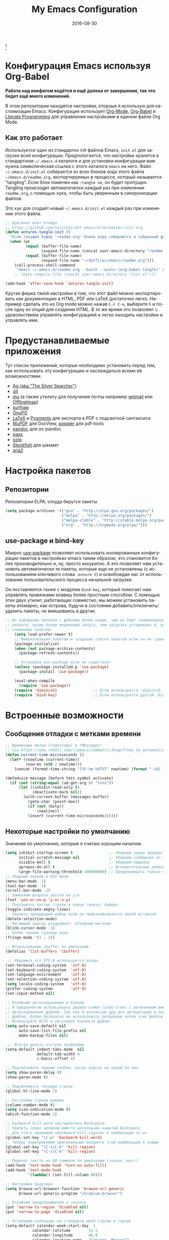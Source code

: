 #+TITLE:     My Emacs Configuration
#+AUTHOR:    Anton Salnikov
#+EMAIL:     antares@antares.me
#+DATE:      2016-08-30
#+LANGUAGE:  ru
#+PROPERTY: header-args :tangle init.el :comments org
#+OPTIONS: author:nil date:nil toc:nil title:nil e:nil
#+LaTeX_HEADER: \pagenumbering{gobble}
#+LaTeX_HEADER: \usepackage[T1]{fontenc}
#+LaTeX_HEADER: \usepackage{fontspec}
#+LaTeX_HEADER: \setmonofont[Scale=0.7]{DejaVu Sans Mono}
#+LaTeX_HEADER: \usepackage{mathpazo}
#+LaTeX_HEADER: \usepackage{geometry}
#+LaTeX_HEADER: \geometry{a4paper, margin=20mm}
#+LaTeX_HEADER: \usepackage{minted}
#+LaTeX_HEADER: \setminted{breaklines}


#+ATTR_LATEX: :width 5cm :align center :float t
#+ATTR_HTML: :width 110px
[[./img/emacs_icon.png]][fn:1]

* Конфигурация Emacs используя Org-Babel

*Работа над конфигом ведётся и ещё далека от завершения, так что бедет ещё
  много изменений.*

В этом репозитории находятся настройки, ктороые я использую для кастомизации
Emacs. Конфигурация использует [[http://orgmode.org/][Org-Mode]], [[http://orgmode.org/worg/org-contrib/babel/][Org-Babel]] и [[http://orgmode.org/worg/org-contrib/babel/intro.html#literate-programming][Literate Programming]] для
управления настройками в едином файле Org Mode.

** Как это работает
   
Используется один из стандартнх init файлов Emacs, =init.el= для загрузки всей
конфигурации. Предпологается, что настройки хранятся в стандартном =~/.emacs.d=
каталоге и для установки конфигурации вам нужна символическая ссылка с этого
каталога =emacs= на него. Файл =~/.emacs.d/init.el= собирается из всех блоков
кода этого файла =~/emacs.d/readme.org=, экспортируемых в процессе, который
называется "tangling". Если блок помечен как =:tangle no=, он будет пропущен.
Tangling происходит автоматически каждый раз при изменении =readme.org=, с
помощью хука, чтобы быть уверенным в синхронизации файлов.

Это хук для создаёт новый =~/.emacs.d/init.el= каждый раз при изменении этого
файла.

#+BEGIN_SRC emacs-lisp
  ;; Оригинал взят отсюда
  ;; https://github.com/larstvei/dot-emacs/blob/master/init.org
  (defun antares-tangle-init ()
    "Если текущий буфер 'readme.org' блоки кода собираются и собранный файл компилируется."
    (when (or
           (equal (buffer-file-name)
                  (expand-file-name (concat user-emacs-directory "readme.org")))
           (equal (buffer-file-name)
                  (expand-file-name "~/dotfiles/emacs/readme.org")))
      (call-process-shell-command
       "emacs ~/.emacs.d/readme.org --batch --eval='(org-babel-tangle)' && notify-send -i 'emacs' 'Emacs' 'init-файл собран'" nil 0)))
      ;; (byte-compile-file (concat user-emacs-directory "init.el")))

  (add-hook 'after-save-hook 'antares-tangle-init)
#+END_SRC

Крутая фишка такой настройки в том, что этот файл можно экспортировать как
документацию в HTML, PDF или LaTeX достаточно легко. Например сделать это из Org
mode можно нажав =C-c C-e=, выберите =h= и после одну из опций для создания HTML.
В то же время это позволяет с удовольствием управлять конфигурацией и легко
находить настройки и управлять ими.

* Предустанавливаемые приложения

Тут список приложений, которые необходимо установить перед тем, как использовать
эту конфигурацию и наслаждаться всеми её возможностями.

- [[http://geoff.greer.fm/2011/12/27/the-silver-searcher-better-than-ack][Ag (aka "The Silver Searcher")]]
- [[http://git-scm.com/][git]]
- [[https://github.com/djcb/mu][mu]] (а также утилиту для получения почты например [[http://pyropus.ca/software/getmail/][getmail]] или [[http://offlineimap.org/][OfflineImap]])
- [[http://surfraw.alioth.debian.org/][surfraw]]
- [[https://www.gnupg.org/][GnuPG]]
- [[http://www.latex-project.org/][LaTeX]] и [[http://pygments.org/][Pygments]] для экспорта в PDF с подсветкой синтаксиса
- [[http://www.mupdf.com/][MuPDF]] для DocView, [[http://poppler.freedesktop.org/][poppler]] для pdf-tools
- [[http://pandoc.org/][pandoc]] для ox-pandoc
- [[http://www.zx2c4.com/projects/password-store/][pass]]
- [[http://www.gzip.org/][gzip]]
- [[https://stockfishchess.org/][Stockfish]] для шахмат
- [[https://aria2.github.io/][aria2]]

* Настройка пакетов
** Репозитории

Репозитории ELPA, откуда берутся пакеты.

#+BEGIN_SRC emacs-lisp
  (setq package-archives '(("gnu" . "http://elpa.gnu.org/packages/")
                           ("melpa" . "http://melpa.org/packages/")
                           ("melpa-stable" . "http://stable.melpa.org/packages/")
                           ("org" . "http://orgmode.org/elpa/")))
#+END_SRC

** use-package и bind-key

Макрос [[https://github.com/jwiegley/use-package][use-package]] позволяет использовать изолированные конфигурации пакетов в
настройках emacs таким образом, это становится более производительно и, ну,
просто аккуратно. А это позволяет нам установить автоматически те пакеты,
которые еще не установлены (с использованием ключевого слова =:ensure t=) и
освобождая нас от использования пользовательского процесса начальной
загрузки.

Он поставляется также с модулем =bind-key=, который помогает нам
управлять привязками клавиш более простоым способом. С помощью этих двух
утилит, работающих совместно, мы можем установить пакеты атомарно, как острова,
будучи в состоянии добавить/отключить/удалить пакеты, не вмешиваясь в другие.


#+BEGIN_SRC emacs-lisp
;; Во избежание проблем с файлами более новые, чем их байт скомпилированные
;; аналоги, лучше более медленный запуск, чем загрузка устаревших и, возможно,
;; сломанных пакетов.
    (setq load-prefer-newer t)
    ;; Инициализация пакетов и создание списка пакетов если он не существует
    (package-initialize)
    (when (not package-archive-contents)
      (package-refresh-contents))

    ;; Установка use-package если не существует
    (unless (package-installed-p 'use-package)
      (package-install 'use-package))

    (eval-when-compile
      (require 'use-package))
    (require 'diminish)                ;; Если используется :diminish
    (require 'bind-key)                ;; Если используется другой :bind variant
#+END_SRC

* Встроенные возможности
** Сообщения отладки с метками времени

#+BEGIN_SRC emacs-lisp
;; Временные метки (timestamp) в *Messages*
;; via https://www.reddit.com/r/emacs/comments/3hagxf/how_to_automatically_timestamp_messages_in/
(defun current-time-microseconds ()
  (let* ((nowtime (current-time))
         (now-ms (nth 2 nowtime)))
    (concat (format-time-string "[%Y-%m-%dT%T" nowtime) (format ".%d] " now-ms))))

(defadvice message (before test-symbol activate)
  (if (not (string-equal (ad-get-arg 0) "%s%s"))
      (let ((inhibit-read-only t)
            (deactivate-mark nil))
        (with-current-buffer (messages-buffer)
          (goto-char (point-max))
          (if (not (bolp))
              (newline))
          (insert (current-time-microseconds))))))
#+END_SRC

** Некоторые настройки по умолчанию

Значения по умолчанию, которые я считаю хорошим началом.

#+BEGIN_SRC emacs-lisp
  (setq inhibit-startup-screen t                ;; Убираем экран приверствия
        initial-scratch-message nil             ;; Убираем сообщения из scratch буфера
        visible-bell t                          ;; Убираем пищалки
        apropos-do-all t                        ;; Вспомогательные команды выполняют более обширные поиски, чем по умолчанию
        large-file-warning-threshold 100000000) ;; Предупреждать только если открываемый файл больше 100MB
  ;; Убираем панели и GUI меню
  (menu-bar-mode -1)
  (tool-bar-mode -1)
  (scroll-bar-mode -1)
  ;; Заменяем вопросы yes/no на y/n
  (fset 'yes-or-no-p 'y-or-n-p)
  ;; Показывать пустые строки в конце (внизу) буфера
  (toggle-indicate-empty-lines)
  ;; Удалить предыдущий выбор если он перезаписывается новой вставкой
  (delete-selection-mode)
  ;; Мигающий курсор раздражает. Отключим мигание.
  (blink-cursor-mode -1)
  ;; Более тонкие границы окон
  (fringe-mode '(1 . 1))

  ;; Использование ibuffer по умолчанию
  (defalias 'list-buffers 'ibuffer)

   ;; Убедимся что UTF-8 используется везде.
  (set-terminal-coding-system  'utf-8)
  (set-keyboard-coding-system  'utf-8)
  (set-language-environment    'utf-8)
  (set-selection-coding-system 'utf-8)
  (setq locale-coding-system   'utf-8)
  (prefer-coding-system        'utf-8)
  (set-input-method nil)

  ;; Отключим автосохранение и бэкапы
  ;; Я предпочитаю использовать дерево отмен (undo-tree) с ветвлением вместо
  ;; автосохранения файлов. Так как я использую gpg для авторизации и подписи
  ;; файлов, более безопасно не использовать резервные копии этих файлов.
  ;; Используйте DCVS и регулярно бэкапьте файлы!      
  (setq auto-save-default nil
        auto-save-list-file-prefix nil
        make-backup-files nil)

   ;; Всегда делать отступы пробелами
  (setq-default indent-tabs-mode  nil
                default-tab-width 4
                c-basic-offset 4)

  ;; Подсвечивать парные скобки, когда курсор на одной из них.
  (setq show-paren-delay 0)
  (show-paren-mode t)

  ;; Подсвечивать текущую строку
  (global-hl-line-mode 1)

  ;; Настройки строки режима
  (column-number-mode t)
  (setq size-indication-mode t)
  (which-function-mode 1)

  ;; backward-kill-word альтернатива Backspace:
  ;; Удалить слово целиком вместо нескольких нажатий Backspace
  ;; Для этого привяжем =backward-kill-region= к комбинации =C-w=
  (global-set-key "\C-w" 'backward-kill-word)
  ;; Теперь перепривяжем оригинальные биндинги этой комбинации к новым
  (global-set-key "\C-x\C-k" 'kill-region)
  (global-set-key "\C-c\C-k" 'kill-region)

  ;; Перенос текста на 80 символе по умолчанию (только текст)
  (add-hook 'text-mode-hook 'turn-on-auto-fill)
  (add-hook 'text-mode-hook
            '(lambda() (set-fill-column 80)))

  ;; Настройки браузера
  (setq browse-url-browser-function 'browse-url-generic
        browse-url-generic-program "chromium-browser")

  ;; Отключим предупреждения о тесноте
  (put 'narrow-to-region 'disabled nil)
  (put 'narrow-to-page 'disabled nil)

  ;; Установим календарь на стандарты моей страны и города
  (setq-default calendar-week-start-day  1
              calendar-latitude        51.5
              calendar-longitude       46.0
              calendar-location-name   "Саратов, Россия")

  ;; Установим информацию о пользователе по умолчанию.
  (setq user-full-name    "Salnikov Anton"
        user-mail-address "antares@antares.me")
#+END_SRC

** Временные файлы

Я люблю хранить все временные файлы и папки (cache, backups, ...) в уникальных
директориях. Так чище, меньше ошибок и проще управлять.

Сначала создадим переменную, в которую поместим путь к этой директории и если
она не существует создадим её.

#+BEGIN_SRC emacs-lisp
  (defvar antares-emacs-temporal-directory (concat user-emacs-directory "tmp/"))
  (unless (file-exists-p antares-emacs-temporal-directory)
    (make-directory antares-emacs-temporal-directory))
#+END_SRC

Сохраним все временные файлы во временных каталогах вместотого, чтобы плодить их
в $HOME директории.

#+BEGIN_SRC emacs-lisp
  (setq-default
   ;; Tramp история
   tramp-persistency-file-name (concat antares-emacs-temporal-directory "tramp")
   ;; Файл закладок
   bookmark-default-file (concat antares-emacs-temporal-directory "bookmarks")
   ;; Файлы SemanticDB
   semanticdb-default-save-directory (concat antares-emacs-temporal-directory "semanticdb")
   ;; Файлы ссылок
   url-configuration-directory (concat antares-emacs-temporal-directory "url")
   ;; eshell файлы
   eshell-directory-name (concat antares-emacs-temporal-directory "eshell" ))
#+END_SRC

** История

Поддерживать историю прошлых действий в списке с разумными пределами.

#+BEGIN_SRC emacs-lisp
  (setq-default history-length 1000)
  (setq savehist-file (concat antares-emacs-temporal-directory "history")
        history-delete-duplicates t
        savehist-save-minibuffer-history 1
        savehist-additional-variables
        '(kill-ring
          search-ring
          regexp-search-ring))
  (savehist-mode t)
#+END_SRC

** Недавние файлы

Recentf - это второстепенный режим, который строит список недавно открытых
файлов. Этот список автоматически сохраняется во время сеанса Emacs. Вы можете
получить доступ к этому списку через меню.

#+BEGIN_SRC emacs-lisp
  (use-package recentf
    :config
    (progn
      (setq recentf-save-file (concat antares-emacs-temporal-directory "recentf")
            recentf-max-saved-items 100
            recentf-exclude '("COMMIT_MSG" "COMMIT_EDITMSG"))
      (recentf-mode t)))
#+END_SRC

** Сохранить сессию между запусками Emacs (Desktop)

Desktop Save Mode - функция сохранения состояния Emacs от одного сеанса к другому.

#+BEGIN_SRC emacs-lisp
  ;; У меня отключен пока эта конфигурация не стабильна
  (use-package desktop
    :config
    :disabled t
    (progn
      (setq desktop-path '("~/.emacs.d/tmp/"))
      (setq desktop-dirname "~/.emacs.d/tmp/")
      (setq desktop-base-file-name "emacs-desktop")
      (setq desktop-globals-to-save
            (append '((extended-command-history . 50)
                      (file-name-history . 200)
                      (grep-history . 50)
                      (compile-history . 50)
                      (minibuffer-history . 100)
                      (query-replace-history . 100)
                      (read-expression-history . 100)
                      (regexp-history . 100)
                      (regexp-search-ring . 100)
                      (search-ring . 50)
                      (shell-command-history . 50)
                      tags-file-name
                      register-alist)))
      (desktop-save-mode 1)))
#+END_SRC

** Сохранение позиции курсора между сеансами

Сохранить позицию курсора для каждого открытого файла. Так при повторном
открытии файла, курсор будет в той позиции, в которой вы последний раз его
открыли.

#+BEGIN_SRC emacs-lisp
  (use-package saveplace
    :config
    (progn
      (setq save-place-file (concat antares-emacs-temporal-directory "saveplace.el") )
      (setq-default save-place t)))
#+END_SRC

** Цветовая схема

Тут я устанавливаю тему по-умолчанию, конечно субективное решение. Эта конфигурация
работает в терминальном и графическом режиме а также в клиент-серверном и автономном
буфере.

*Внимание: когда тестируете новую тему, сначала отключите эту
или используйте =helm-themes=.*

Этот код служит для предотвращения перезагрузки темы каждый раз, когда вы
открываете новый клиент в режиме сервера (из GUI или терминала)

#+BEGIN_SRC emacs-lisp
  (defvar antares-color-theme (if (package-installed-p 'monokai-theme)
                              'monokai
                            'tango))

  (setq myGraphicModeHash (make-hash-table :test 'equal :size 2))
  (puthash "gui" t myGraphicModeHash)
  (puthash "term" t myGraphicModeHash)

  (defun emacsclient-setup-theme-function (frame)
    (let ((gui (gethash "gui" myGraphicModeHash))
          (ter (gethash "term" myGraphicModeHash)))
      (progn
        (select-frame frame)
        (when (or gui ter)
          (progn
            (load-theme antares-color-theme t)
            (if (display-graphic-p)
                (puthash "gui" nil myGraphicModeHash)
              (puthash "term" nil myGraphicModeHash))))
        (when (not (and gui ter))
          (remove-hook 'after-make-frame-functions 'emacsclient-setup-theme-function)))))

  (if (daemonp)
      (add-hook 'after-make-frame-functions 'emacsclient-setup-theme-function)
    (progn (load-theme antares-color-theme t)))
#+END_SRC

** Шрифт

Используемый шрифт. Мой выбор моноширинный /Dejavu Sans Mono/ потому что он
свободный и имеет отличную поддержку Юникода, да и выглядит неплохо!

#+BEGIN_SRC emacs-lisp
  (set-face-attribute 'default nil :family "Dejavu Sans Mono" :height 110)

  ;; Set a font with great support for Unicode Symbols to fallback in
  ;; those case where certain Unicode glyphs are missing in the current
  ;; font.
  (set-fontset-font "fontset-default" nil
                    (font-spec :size 20 :name "Symbola"))
#+END_SRC

** Улучшенная нумерация строк

Показывает более удобные номера строк. Я не часто использую их потому, что это
очень медленная функция, но иногда она удобна.

#+BEGIN_SRC emacs-lisp
  (unless window-system
    (add-hook 'linum-before-numbering-hook
              (lambda ()
                (setq-local linum-format-fmt
                            (let ((w (length (number-to-string
                                              (count-lines (point-min) (point-max))))))
                              (concat "%" (number-to-string w) "d"))))))

  (defun antares-linum-format-func (line)
     (concat
      (propertize (format linum-format-fmt line) 'face 'linum)
      (propertize " " 'face 'linum)))

  (unless window-system
    (setq linum-format 'antares-linum-format-func))
#+END_SRC

** Показ завершающих пробелов

Показать/скрыть завершающие пробелы в буфере

#+BEGIN_SRC emacs-lisp
  ;; from http://stackoverflow.com/a/11701899/634816
  (defun antares-toggle-show-trailing-whitespace ()
    "Toggle show-trailing-whitespace between t and nil"
    (interactive)
    (setq show-trailing-whitespace (not show-trailing-whitespace)))
#+END_SRC

** Убить внутренний процесс с помощью =list process= буфера

Добавляет функционал возможности завершения процесса прямо в =list process=
буфере

#+BEGIN_src emacs-lisp
  ;; seen at http://stackoverflow.com/a/18034042
  (defun antares-delete-process-at-point ()
    (interactive)
    (let ((process (get-text-property (point) 'tabulated-list-id)))
      (cond ((and process
                  (processp process))
             (delete-process process)
             (revert-buffer))
            (t
             (error "no process at point!")))))

  (define-key process-menu-mode-map (kbd "C-c k") 'antares-delete-process-at-point)
#+END_src

** Перемещение окон

Предоставляет больше интерактивности в передвижении окон.

#+BEGIN_SRC emacs-lisp
  (defun antares-scroll-other-window()
    (interactive)
    (scroll-other-window 1))

  (defun antares-scroll-other-window-down ()
    (interactive)
    (scroll-other-window-down 1))

  (use-package windmove)
  (use-package winner
    :config
    (winner-mode t))
#+END_SRC

** Вспомогательные функции для управления буферами

Несколько кастомных функций для управления буферами.

#+BEGIN_SRC emacs-lisp
  (defun antares-alternate-buffers ()
    "Переключение между последними двумя буферами"
    (interactive)
    (switch-to-buffer (other-buffer (current-buffer) t)))

  (defun antares-revert-buffer ()
    "Откат буфера до состояния сохранённого на диске файла"
    (interactive)
    (revert-buffer nil t))

  (defun antares-kill-this-buffer ()
    "Удалить текущий буфер"
    (interactive)
    (kill-buffer (current-buffer)))

  (defun antares-diff-buffer-with-file ()
    "Сравнить текущий изменённый буфер с сохранённой версией"
    (interactive)
    (let ((diff-switches "-u"))
      (diff-buffer-with-file (current-buffer))))
#+END_SRC

** Использование шифрования

Использование шифрования для защиты конфиденциальных данных. Таких как
конфигурации почтовых серверов (хранятся в =authinfo.gpg=) и пользовательских
данных.

#+BEGIN_SRC emacs-lisp
  (use-package epa-file
    :config
    (progn
      (setq auth-sources '("~/.authinfo.gpg" "~/.authinfo" "~/.netrc"))))
#+END_SRC

** Правописание

Включаем по-умолчанию проверку правописания. Также используем [[http://hunspell.sourceforge.net/][hunspell]] вместо
[[http://www.gnu.org/software/ispell/ispell.html][ispell]] для исправлений.

#+BEGIN_SRC emacs-lisp
  (setq-default ispell-program-name    "hunspell"
                ispell-really-hunspell t
                ispell-check-comments  t
                ispell-extra-args      '("-i" "utf-8") ;; производит много шума, отключить?
                ispell-dictionary      "en_US")

  ;; Переключение между двумя наиболее часто используемыми словарями
  (defun antares-switch-dictionary ()
    (interactive)
    (let* ((dic ispell-current-dictionary)
           (change (if (string= dic "en_US") "ru_RU" "en_US")))
      (ispell-change-dictionary change)
      (message "Словарь переключен с %s на %s" dic change)))

  (defun antares-turn-on-spell-check ()
    (flyspell-mode 1))

  ;; enable spell-check in certain modes
  (add-hook 'markdown-mode-hook 'antares-turn-on-spell-check)
  (add-hook 'text-mode-hook     'antares-turn-on-spell-check)
  (add-hook 'org-mode-hook      'antares-turn-on-spell-check)
  (add-hook 'prog-mode-hook     'flyspell-prog-mode)
#+END_SRC

** Dired

Есть два способа, чтобы избежать использование боле одного буфера при
использовании Dired.

#+BEGIN_SRC emacs-lisp
  (use-package dired
     :init
     ;; human-readable sizes
     (setq dired-listing-switches "-alh")
     ;; 'a' использовать текущий буфер, 'RET' открыть новый
     (put 'dired-find-alternate-file 'disabled nil)

     ;; '^' использовать текущий буфер
     (add-hook 'dired-mode-hook
               (lambda ()
                 (define-key dired-mode-map (kbd "^")
                   (lambda ()
                     (interactive)
                     (find-alternate-file ".."))))))
#+END_SRC

** Ido

Используем ido для работы с файлами и буферами удобным способом.

#+BEGIN_SRC emacs-lisp
  (use-package ido
    :config
    (progn
      (setq ido-save-directory-list-file (concat antares-emacs-temporal-directory "ido.last")
            ido-enable-flex-matching t
            ido-use-virtual-buffers t)
      ;; (ido-mode t)
      (ido-everywhere t)))
#+END_SRC

** ediff

Более удобная конфигурация ediff по умолчанию.

#+BEGIN_SRC emacs-lisp
  (use-package ediff
    :init
    (add-hook 'ediff-after-quit-hook-internal 'winner-undo)
    :config
    (setq ediff-window-setup-function 'ediff-setup-windows-plain
          ediff-split-window-function 'split-window-horizontally))
#+END_SRC

** eww

Настройки Emacs Web Browser.

#+BEGIN_SRC emacs-lisp
  (use-package eww
    :init
    (setq eww-download-directory "~/temporal")
    :config
    (bind-keys :map eww-mode-map
               ("s" . eww-view-source)))
#+END_SRC

** Настройки Org-mode

#+BEGIN_SRC emacs-lisp
    (use-package org
      :defer 1
      :config
      (progn
        ;; укажем модули, включённые по умолчанию
        (setq org-modules '(
            org-bbdb
            org-bibtex
            org-docview
            org-mhe
            org-rmail
            org-crypt
            org-protocol
            org-gnus
            org-id
            org-info
            org-habit
            org-irc
            org-annotate-file
            org-eval
            org-expiry
            org-man
            org-panel
            org-toc))

        ;; Настройка директории по умолчанию
        (setq org-directory "~/MEGA/org"
              org-default-notes-file (concat org-directory "/notes.org"))

        ;; Настройка архива
        (setq org-archive-location "~/MEGA/org/archive/%s_archive::datetree/** Archived")
        (setq org-agenda-custom-commands
              '(("Q" . "Custom queries") ;; gives label to "Q"
                ("Qa" "Archive search" search ""
                 ((org-agenda-files (file-expand-wildcards "~/MEGA/org/archive/*.org_archive"))))
                ;; ...Тут прочие команды
                ))

        ;; Подсветка синтаксиса в блоках кода
        (setq org-src-fontify-natively  t
              org-src-tab-acts-natively t)
        (add-to-list 'org-src-lang-modes (quote ("dot" . graphviz-dot)))

        ;; Подсветка синтаксиса в блоках кода при экспорте в PDF
        ;; Подключим latex-exporter
        (use-package ox-latex)
        ;; Add minted to the defaults packages to include when exporting.
        (add-to-list 'org-latex-packages-alist '("" "minted"))
        (add-to-list 'org-latex-packages-alist '("" "xunicode"))
        ;; Tell the latex export to use the minted package for source
        ;; code coloration.
        (setq org-latex-listings 'minted)
        ;; Let the exporter use the -shell-escape option to let latex
        ;; execute external programs.
        ;; This obviously and can be dangerous to activate!
        (setq org-latex-pdf-process
              '("xelatex -shell-escape -interaction nonstopmode -output-directory %o %f"))

        ;; Управление задачами
        (setq org-log-done t)
        (setq org-clock-idle-time nil)

        ;; Планировщик и дневник
        (setq org-agenda-include-diary t)
        (setq org-agenda-files '("~/MEGA/org"))
        (setq org-agenda-inhibit-startup t)

        ;; конфигурация внешних приложений для открытия файлов
        (setq org-file-apps
              '(("\\.pdf\\'" . "zathura %s")
                ("\\.gnumeric\\'" . "gnumeric %s")))

        ;; protect hidden trees for being inadvertily edited (do not work with evil)
        (setq-default org-catch-invisible-edits  'error
                      org-ctrl-k-protect-subtree 'error)

        ;; Показ картинок в тексте
        ;; работает только в GUI, но это удобная функция
        (when (window-system)
          (setq org-startup-with-inline-images t))
        ;; Ограничение ширины картинок
        (setq org-image-actual-width '(800))

        ;; :::::: Org-Babel ::::::

        ;; Поддержка языков программирования
        (org-babel-do-load-languages
         (quote org-babel-load-languages)
         (quote (
                 (calc . t)
                 (clojure . t)
                 (ditaa . t)
                 (dot . t)
                 (emacs-lisp . t)
                 (gnuplot . t)
                 (latex . t)
                 (ledger . t)
                 (octave . t)
                 (org . t)
                 (makefile . t)
                 (plantuml . t)
                 (python . t)
                 (R . t)
                 (ruby . t)
                 (sh . t)
                 (sqlite . t)
                 (sql . nil))))
        (setq org-babel-python-command "python2")

        ;; refresh images after execution
        (add-hook 'org-babel-after-execute-hook 'org-redisplay-inline-images)

        ;; don't ask confirmation to execute "safe" languages
        (defun antares-org-confirm-babel-evaluate (lang body)
          (and (not (string= lang "ditaa"))
             (not (string= lang "dot"))
             (not (string= lang "gnuplot"))
             (not (string= lang "ledger"))
             (not (string= lang "plantuml"))))

        (setq org-confirm-babel-evaluate 'antares-org-confirm-babel-evaluate)))
#+END_SRC

* Пакеты [0/22]

Здесь я пытаюсь настроить кахдый пакет отдельно от других насколько это возможно
чтобы быть уверенным в том, что при добавлении или удалении пакета не сломается
конфигурация остальных.

** ag

[[./img/ag.png]]

[[https://github.com/Wilfred/ag.el][ag.el]] простой фронтенд Emacs для ag, ("the silver searcher" замена ack).

#+BEGIN_SRC emacs-lisp
  (use-package ag
    :ensure t
    :defer 1
    :config
    (progn
      (setq ag-reuse-buffers 't
            ag-highlight-search t
            ag-arguments (list "--color" "--smart-case" "--nogroup" "--column" "--all-types" "--"))))
#+END_SRC

** async

[[https://github.com/jwiegley/emacs-async][async.el]] модуль для создания
асинхронных процессов в Emacs.

#+BEGIN_SRC emacs-lisp
  (use-package async
    :defer t
    :ensure t)
#+END_SRC

** автодополнение

[[./img/auto_complete.png]]

[[https://github.com/auto-complete/auto-complete][Auto Complete Mode]] (aka =auto-complete.el=, =auto-complete-mode=) расширение
которое автоматизирует и расширяет систему автодополнения.

#+BEGIN_SRC emacs-lisp
  (use-package auto-complete
    :ensure t
    :diminish auto-complete-mode
    :config
    (progn
      (global-auto-complete-mode)
      (add-to-list 'ac-sources 'ac-source-abbrev)
      (add-to-list 'ac-sources 'ac-source-dictionary)
      (add-to-list 'ac-sources 'ac-source-filename)
      (add-to-list 'ac-sources 'ac-source-imenu)
      (add-to-list 'ac-sources 'ac-source-semantic)
      (add-to-list 'ac-sources 'ac-source-words-in-buffer)
      (add-to-list 'ac-sources 'ac-source-yasnippet)
      (bind-keys :map ac-menu-map
                 ("\C-n" . ac-next)
                 ("\C-p" . ac-previous))
      (setq ac-use-menu-map t
            ac-ignore-case 'smart
            ac-auto-start 2)
      (ac-flyspell-workaround))

    ;; файл в котором хранится история автодополнения.
    (setq ac-comphist-file (concat user-emacs-directory
                                   "temp/ac-comphist.dat"))

    ;; грязный фикс для работы AC везде
    (define-globalized-minor-mode real-global-auto-complete-mode
      auto-complete-mode (lambda ()
                           (if (not (minibufferp (current-buffer)))
                             (auto-complete-mode 1))
                           ))
    (real-global-auto-complete-mode t))
#+END_SRC

** TODO aria2c
Основной режим для управления менеджером загрузок [[http://aria2.sourceforge.net/][aria2c]]
[[./img/aria2c.png]]
#+BEGIN_SRC emacs-lisp
  (use-package aria2
    :ensure t
    :config
    (setq aria2-add-evil-quirks t))
#+END_SRC

** avy

[[./img/avy.png]]

[[https://github.com/abo-abo/avy][avy]] GNU Emacs пакет для пролистывания видимого текста
используя символьное дерево решений.

[[./img/ace_link.png]]

[[https://github.com/abo-abo/ace-link][ace-link]] Emacs пакет для выбора ссылки для перехода.
Работает в org-mode, info, help и eww.

| Привязка | Вызов      | Действие          |
|----------+------------+-------------------|
| o        | ace-link-* | Переход по ссылке |
|----------+------------+-------------------|


[[./img/ace_window.png]]

[[https://github.com/abo-abo/ace-window][ace-window]] пакет для выбора окна для переключения.
Также может быть использован для перехода по словам, строкам, символам,
подстрокам, перемещения/удаления/копирования строк и других удобных действий.

#+BEGIN_SRC emacs-lisp
  (use-package avy
        :ensure t
        :config
        (setq avy-keys       '(?a ?s ?d ?e ?f ?g ?r ?v ?h ?j ?k ?l ?n ?m ?u)
              avy-background t
              avy-all-windows t
              avy-style 'at-full
              avy-case-fold-search nil)
        (set-face-attribute 'avy-lead-face nil :foreground "gold" :weight 'bold :background nil)
        (set-face-attribute 'avy-lead-face-0 nil :foreground "deep sky blue" :weight 'bold :background nil)
        (use-package ace-link
          :ensure t
          :defer 1
          :config
          (ace-link-setup-default))
        (use-package ace-window
          :ensure t
          :defer 1
          :config
          (set-face-attribute 'aw-leading-char-face nil :foreground "deep sky blue" :weight 'bold :height 2.0)
          (set-face-attribute 'aw-mode-line-face nil :inherit 'mode-line-buffer-id :foreground "lawn green")
          (setq aw-keys   '(?a ?s ?d ?f ?j ?k ?l)
                aw-dispatch-always t
                aw-dispatch-alist
                '((?x aw-delete-window     "Ace - Удалить окно")
                  (?c aw-swap-window       "Ace - Сменить окно")
                  (?n aw-flip-window)
                  (?h aw-split-window-vert "Ace - Разделить окно по вертикали")
                  (?v aw-split-window-horz "Ace - Разделить окно по горизонтали")
                  (?m delete-other-windows "Ace - Развернуть окно")
                  (?g delete-other-windows)
                  (?b balance-windows)
                  (?u winner-undo)
                  (?r winner-redo)))

          (when (package-installed-p 'hydra)
            (defhydra hydra-window-size (:color red)
              "Размер окна"
              ("h" shrink-window-horizontally "сократить по горизонтали")
              ("j" shrink-window "сократить по вертикали")
              ("k" enlarge-window "увеличить по вертикали")
              ("l" enlarge-window-horizontally "увеличить по горизонтали"))
            (defhydra hydra-window-frame (:color red)
              "Frame"
              ("f" make-frame "Новый фрейм")
              ("x" delete-frame "Удалить фрейм"))
            (defhydra hydra-window-scroll (:color red)
              "Scroll other window"
              ("n" antares-scroll-other-window "scroll")
              ("p" antares-scroll-other-window-down "scroll down"))
            (add-to-list 'aw-dispatch-alist '(?w hydra-window-size/body) t)
            (add-to-list 'aw-dispatch-alist '(?o hydra-window-scroll/body) t)
            (add-to-list 'aw-dispatch-alist '(?\; hydra-window-frame/body) t))
          (ace-window-display-mode t)))
#+END_SRC

** beacon

[[https://github.com/Malabarba/beacon][Beacon]] дополнительный режим, который помогает в поиске курсора.

#+BEGIN_SRC emacs-lisp
  (use-package beacon
    :ensure t
    :config
    (beacon-mode 1)
    (setq beacon-push-mark 35
          beacon-push-mark 35
          beacon-blink-when-focused t
          beacon-color "deep sky blue"))
#+END_SRC

** boxquote

[[./img/boxquote.png]]

[[https://github.com/davep/boxquote.el/blob/master/boxquote.el][boxquote.el]] предоставляет набор функций для использования
текста в стиле цитат. Текст частично выделен в левой части. Такая разметка
текста может быть использована для показа включённого внешнего текста или пример
кода.

Так выглядит boxquote:
#+BEGIN_EXAMPLE
╭────[ Lorem ipsum ]
│ Nullam eu ante vel est convallis dignissim.  Fusce suscipit, wisi nec facilisis
│ facilisis, est dui fermentum leo, quis tempor ligula erat quis odio.  Nunc porta
│ vulputate tellus.  Nunc rutrum turpis sed pede.  Sed bibendum.  Aliquam posuere.
│ Nunc aliquet, augue nec adipiscing interdum, lacus tellus malesuada massa, quis
│ varius mi purus non odio.  Pellentesque condimentum, magna ut suscipit
│ hendrerit, ipsum augue ornare nulla, non luctus diam neque sit amet urna.
╰────
#+END_EXAMPLE

#+BEGIN_SRC emacs-lisp
  (use-package boxquote
    :ensure t
    :defer t
    :config
    (setq-default  boxquote-bottom-corner "╰"      ; U+2570
                   boxquote-side          "│ "     ; U+2572 + space
                   boxquote-top-and-tail  "────"   ; U+2500 (×4)
                   boxquote-top-corner    "╭")     ; U+256F
    (when (package-installed-p 'hydra)
      (defhydra hydra-boxquote (:color blue :hint nil)
         "
                                                                      ╭──────────┐
    Текст          External           Apropos         Do              │ Boxquote │
  ╭───────────────────────────────────────────────────────────────────┴──────────╯
    [_r_] region        [_f_] file      [_K_] describe-key        [_t_] title
    [_p_] paragraph     [_b_] buffer    [_F_] describe-function   [_u_] unbox
    [_a_] buffer        [_s_] shell     [_V_] describe-variable   [_w_] fill-paragraph
    [_e_] text           ^ ^            [_W_] where-is            [_n_] narrow
    [_d_] defun         [_y_] yank       ^ ^                      [_c_] narrow to content
    [_q_] boxquote      [_Y_] yanked     ^ ^                      [_x_] kill
  --------------------------------------------------------------------------------
         "
        ("<esc>" nil "quit")
        ("x" boxquote-kill)
        ("Y" boxquote-yank)
        ("e" boxquote-text)
        ("u" boxquote-unbox)
        ("d" boxquote-defun)
        ("t" boxquote-title)
        ("r" boxquote-region)
        ("a" boxquote-buffer)
        ("q" boxquote-boxquote)
        ("W" boxquote-where-is)
        ("p" boxquote-paragraph)
        ("f" boxquote-insert-file)
        ("K" boxquote-describe-key)
        ("s" boxquote-shell-command)
        ("b" boxquote-insert-buffer)
        ("y" boxquote-kill-ring-save)
        ("w" boxquote-fill-paragraph)
        ("F" boxquote-describe-function)
        ("V" boxquote-describe-variable)
        ("n" boxquote-narrow-to-boxquote)
        ("c" boxquote-narrow-to-boxquote-content))))
#+END_SRC

** bug-hunter

[[./img/bug_hunter.png]]

[[https://github.com/Malabarba/elisp-bug-hunter][The Bug Hunter]] библиотека Emacs, которая ищет источник ошибки или
неожиданного поведения внутри elisp файла конфигурации (обычно =init.el= или
=.emacs=).

#+BEGIN_SRC emacs-lisp
  (use-package bug-hunter
    :ensure t
    :commands (bug-hunter-file bug-hunter-init-file))
#+END_SRC

** calfw

[[./img/cfw_calendar.png]]

[[https://github.com/kiwanami/emacs-calfw][Calfw]] программа отображает календарь в буфере Emacs.

#+BEGIN_SRC emacs-lisp
  (use-package calfw
    :commands cfw:open-org-calendar
    :defer 0.5
    :ensure t
    :config
    (progn
      (use-package calfw-org)
      ;; Unicode characters
      (setq cfw:fchar-junction ?╋
            cfw:fchar-vertical-line ?┃
            cfw:fchar-horizontal-line ?━
            cfw:fchar-left-junction ?┣
            cfw:fchar-right-junction ?┫
            cfw:fchar-top-junction ?┯
            cfw:fchar-top-left-corner ?┏
            cfw:fchar-top-right-corner ?┓)

            ;; Месяцы
            (setq calendar-month-name-array
             ["Январь" "Февраль" "Март" "Апрель" "Май" "Июнь"
             "Июль" "Август" "Сентяврь" "Октябрь" "Ноябрь" "Декабрь"])

            ;; Дни недели
            (setq calendar-day-name-array
             ["Воскресенье" "Понедельник" "Вторник" "Среда" "Четверг"
             "Пятница" "Суббота"])

            ;; Первый день недели
            (setq calendar-week-start-day 1) ; 0:Воскресенье, 1:Понедельник
            )
            )
#+END_SRC

** TODO CIDER
   [[https://github.com/clojure-emacs/cider][CIDER]] интерактивная среда разработки для Clojure
#+BEGIN_SRC emacs-lisp
  (use-package cider
    :defer t
    :ensure t
  )
#+END_SRC

** charmap

[[./img/charmap.png]]

[[https://github.com/lateau/charmap][Charmap]] просмотр таблицы Unicode для Emacs.
С помощью CharMap можно посмотреть таблицу Unicode основанную на стандарте Unicode 6.2.

#+BEGIN_SRC emacs-lisp
   (use-package charmap
     :commands charmap
     :defer t
     :ensure t
     :config
     (setq charmap-text-scale-adjust 2))
#+END_SRC

** TODO chess

[[./img/chess.png]]

[[https://github.com/jwiegley/emacs-chess][Chess.el]] клиент и библиотека Emacs, предназначенные
для использования и записи шахматных программ или для игр в шахматы против
различных движков, в том числе интернет-серверов. Библиотека может быть
использована для анализа вариаций, просмотра исторических игр или других целей.

#+BEGIN_SRC emacs-lisp
  (use-package chess
    :ensure t
    :commands chess
    :config
    (setq chess-images-default-size 70
          chess-images-separate-frame nil))
#+END_SRC

** cloc

[[./img/cloc.png]]

[[https://github.com/cosmicexplorer/cloc-emacs][cloc]] количество строк кода в буфере

#+BEGIN_SRC emacs-lisp
  (use-package cloc
    :ensure t
    :commands cloc)
#+END_SRC

** TODO clojure-mode
   [[https://github.com/clojure-emacs/clojure-mode][Clojure-mode]] интеграция,
   навигация и рефакторинг для Clojure(Script)
#+BEGIN_SRC emacs-lisp
  (use-package clojure-mode
    :ensure t
    :commands cloc)
#+END_SRC

** csv-mode

[[https://github.com/emacsmirror/csv-mode][csv-mode]] основной режим для редактирования значений, разделённых запятой/символом.

| Binding | Call                    | Do                                                                     |
|---------+-------------------------+------------------------------------------------------------------------|
| C-c C-v | csv-toggle-invisibility | Toggle invisibility of field separators when aligned                   |
| C-c C-t | csv-transpose           | Rewrite rows (which may have different lengths) as columns             |
| C-c C-c | csv-set-comment-start   | Set comment start for this CSV mode buffer to STRING                   |
| C-c C-u | csv-unalign-fields      | Undo soft alignment and optionally remove redundant white space        |
| C-c C-a | csv-align-fields        | Align all the fields in the region to form columns                     |
| C-c C-z | csv-yank-as-new-table   | Yank fields as a new table starting at point                           |
| C-c C-y | csv-yank-fields         | Yank fields as the ARGth field of each line in the region              |
| C-c C-k | csv-kill-fields         | Kill specified fields of each line in the region                       |
| C-c C-d | csv-toggle-descending   | Toggle csv descending sort ordering                                    |
| C-c C-r | csv-reverse-region      | Reverse the order of the lines in the region                           |
| C-c C-n | csv-sort-numeric-fields | Sort lines in region numerically by the ARGth field of each line       |
| C-c C-s | csv-sort-fields         | Sort lines in region lexicographically by the ARGth field of each line |
|---------+-------------------------+------------------------------------------------------------------------|

#+BEGIN_SRC emacs-lisp
    (use-package csv-mode
      :ensure t
      :mode "\\.csv\\'")
#+END_SRC

** define-word

[[https://github.com/abo-abo/define-word][define-word]] пакет GNU Emacs, позволяющий увидеть определение слова или фразы
в точке, без необходимости переключаться в браузер.

#+BEGIN_SRC emacs-lisp
  (use-package define-word
    :ensure t)
#+END_SRC

** diff-hl

[[https://github.com/dgutov/diff-hl][diff-hl]] подсвечивает незакоммиченные изменения с левой стороны окна,
позволяет перемещаться между ними и выборочно откатить их.

| Bind    | Call                   | Do                                                                  |
|---------+------------------------+---------------------------------------------------------------------|
| C-x v = | diff-hl-diff-goto-hunk | Run VC diff command and go to the line corresponding to the current |
| C-x v n | diff-hl-revert-hunk    | Revert the diff hunk with changes at or above the point             |
| C-x v [ | diff-hl-previous-hunk  | Go to the beginning of the previous hunk in the current buffer      |
| C-x v ] | diff-hl-next-hunk      | Go to the beginning of the next hunk in the current buffer          |
|---------+------------------------+---------------------------------------------------------------------|

#+begin_src emacs-lisp
  (use-package diff-hl
    :ensure t
    :defer t
    :init
    (progn
      (add-hook 'dired-mode-hook  'diff-hl-dired-mode)
      (add-hook 'org-mode-hook    'turn-on-diff-hl-mode)
      (add-hook 'prog-mode-hook   'turn-on-diff-hl-mode)
      (add-hook 'vc-dir-mode-hook 'turn-on-diff-hl-mode)))
#+end_src

** elfeed

[[https://github.com/skeeto/elfeed][Elfeed]] предоставляет расширяемую читалку лент новостей для Emacs с поддержкой Atom и RSS

*Режим поиска*

[[./img/elfeed.png]]

*Режим просмотра*

[[./img/elfeed_show.png]]

#+BEGIN_SRC emacs-lisp
    (use-package elfeed
      :ensure t
      :commands elfeed
      :config
      (add-hook 'elfeed-new-entry-hook
                (elfeed-make-tagger :before "4 weeks ago"
                                    :remove 'unread))
      (setq elfeed-db-directory  (concat antares-emacs-temporal-directory "elfeed")
            elfeed-search-filter "@4-weeks-old +unread "
            elfeed-search-title-max-width 100)
      (setq elfeed-feeds
            '(
              ("http://endlessparentheses.com/atom.xml" emacs)
              ("http://planet.emacsen.org/atom.xml" emacs)
              ("https://www.reddit.com/r/emacs/.rss" emacs)
              ("https://www.reddit.com/r/orgmode/.rss" emacs)
              ("http://www.blackhats.es/wordpress/?p=670" emacs)
              ("http://www.howardism.org/index.xml" emacs)
              ("http://www.masteringemacs.org/feed/" emacs)))
      (bind-keys :map elfeed-search-mode-map
                 ("a"   .  elfeed-search-update--force)
                 ("A"   .  elfeed-update)
                 ("d"   .  elfeed-unjam)
                 ("o"   .  elfeed-search-browse-url)
                 ("j"   .  next-line)
                 ("k"   .  previous-line)
                 ("g"   .  beginning-of-buffer)
                 ("G"   .  end-of-buffer)
                 ("v"   .  set-mark-command)
                 ("<escape>" .  keyboard-quit))
      (bind-keys :map elfeed-show-mode-map
                 ("j"     . elfeed-show-next)
                 ("k"     . elfeed-show-prev)
                 ("o"     . elfeed-show-visit)
                 ("<escape>" .  keyboard-quit)
                 ("SPC"   . scroll-up)
                 ("S-SPC" . scroll-down)
                 ("TAB"   . shr-next-link)
                 ("S-TAB" . shr-previous-link))

      (when (package-installed-p 'hydra)
          (bind-keys :map elfeed-search-mode-map
                 ("\\"   . hydra-elfeed-search/body))
          (bind-keys :map elfeed-show-mode-map
                 ("\\"   . hydra-elfeed-show/body))
          (eval-and-compile
            (defhydra hydra-elfeed-common (:color blue)
              ("\\" hydra-master/body "back")
              ("<ESC>" nil "quit")))

          (defhydra hydra-elfeed-search (:hint nil :color blue :inherit (hydra-elfeed-common/heads))
            "
                                                                          ╭────────┐
      Move   Filter     Entries        Tags          Do                   │ Elfeed │
    ╭─────────────────────────────────────────────────────────────────────┴────────╯
      _p_/_k_    [_s_] live   [_RET_] view     [_r_] read      [_a_] refresh
      ^ ^↑^ ^    [_S_] set    [_o_] browse     [_u_] unread    [_A_] fetch
      ^ ^ ^ ^     ^ ^         [_y_] yank url   [_+_] add       [_d_] unjam
      ^ ^↓^ ^     ^ ^         [_v_] mark       [_-_] remove    [_E_] edit feeds
      _n_/_j_     ^ ^          ^ ^              ^ ^            [_q_] exit
    --------------------------------------------------------------------------------
            "
            ("q"    quit-window)
            ("a"    elfeed-search-update--force)
            ("A"    elfeed-update)
            ("d"    elfeed-unjam)
            ("s"    elfeed-search-live-filter)
            ("S"    elfeed-search-set-filter)
            ("RET"  elfeed-search-show-entry)
            ("o"    elfeed-search-browse-url)
            ("y"    elfeed-search-yank)
            ("v"    set-mark-command)
            ("n"    next-line :color red)
            ("j"    next-line :color red)
            ("p"    previous-line :color red)
            ("k"    previous-line :color red)
            ("r"    elfeed-search-untag-all-unread)
            ("u"    elfeed-search-tag-all-unread)
            ("E"    (lambda() (interactive)(find-file "~/.emacs.d/elfeed.el.gpg")))
            ("+"    elfeed-search-tag-all)
            ("-"    elfeed-search-untag-all))

        (defhydra hydra-elfeed-show (:hint nil :color blue)
            "
                                                                          ╭────────┐
      Scroll       Entries        Tags          Links                     │ Elfeed │
    ╭─────────────────────────────────────────────────────────────────────┴────────╯
      _S-SPC_    _p_/_k_  [_g_] refresh   [_u_] unread    _S-TAB_
      ^  ↑  ^    ^ ^↑^ ^  [_o_] browse    [_+_] add       ^  ↑  ^
      ^     ^    ^ ^ ^ ^  [_y_] yank url  [_-_] remove    ^     ^
      ^  ↓  ^    ^ ^↓^ ^  [_q_] quit       ^ ^            ^  ↓  ^
       _SPC_     _n_/_j_  [_s_] quit & search^^            _TAB_
    --------------------------------------------------------------------------------
            "
            ("q"     elfeed-kill-buffer)
            ("g"     elfeed-show-refresh)
            ("n"     elfeed-show-next :color red)
            ("j"     elfeed-show-next :color red)
            ("p"     elfeed-show-prev :color red)
            ("k"     elfeed-show-prev :color red)
            ("s"     elfeed-show-new-live-search)
            ("o"     elfeed-show-visit)
            ("y"     elfeed-show-yank)
            ("u"     (elfeed-show-tag 'unread))
            ("+"     elfeed-show-tag)
            ("-"     elfeed-show-untag)
            ("SPC"   scroll-up :color red)
            ("S-SPC" scroll-down :color red)
            ("TAB"   shr-next-link :color red)
            ("S-TAB" shr-previous-link :color red))))
#+END_SRC

** emmet-mode

[[https://github.com/smihica/emmet-mode][emmet-mode]] второстепенный режим, предоставляющий поддержку [[http://emmet.io/][Emmet]], который создаёт HTML и CSS из CSS-подобных селекторо.

Вот пример работы, набрав
     : a#q.x>b#q.x*2
получим такой код HTML:
#+BEGIN_EXAMPLE
<a id="q" class="x" href="">
    <b id="q" class="x"></b>
    <b id="q" class="x"></b>
</a>
#+END_EXAMPLE

| Binding  | Call                   | Do                        |
|----------+------------------------+---------------------------|
| C-j      | emmet-expand-line      | expand the emmet snippet  |
| C-return | emmet-expand-line      | expand the emmet snippet  |
| C-n      | emmet-next-edit-point  | go to the next edit point |
| C-p      | emmet-prev-edit-point  | go to the next edit point |
| C-c w    | emmet-wrap-with-markup | Wrap region with markup   |
|----------+------------------------+---------------------------|

[[https://github.com/yasuyk/helm-emmet][helm-emmet]] предоставляет источники для helm фрагментов в Emmet-mode

[[https://github.com/yasuyk/ac-emmet][ac-emmet]] источники автозаполнения для снипетов emmet-mode

#+BEGIN_SRC emacs-lisp
  (use-package emmet-mode
    :ensure t
    :config
    (add-hook 'sgml-mode-hook 'emmet-mode)
    (add-hook 'css-mode-hook  'emmet-mode)
    (bind-keys :map emmet-mode-keymap
               ("C-n" . emmet-next-edit-point)
               ("C-p" . emmet-prev-edit-point))

    (use-package helm-emmet
      :ensure t
      :ensure helm
      :commands helm-emmet)

    (use-package ac-emmet
      :ensure t
      :ensure auto-complete
      :config
      (add-hook 'sgml-mode-hook 'ac-emmet-html-setup)
      (add-hook 'css-mode-hook  'ac-emmet-css-setup)))
#+END_SRC

** epresent

[[https://github.com/eschulte/epresent][epresent]] простой режим презентации для Emacs Org-mode

| Binding   | Call                        | Do                                         |
|-----------+-----------------------------+--------------------------------------------|
| j         | scroll-up                   | scroll up one "line" of the same "slide"   |
| ↓         | scroll-up                   | scroll up one "line" of the same "slide"   |
| k         | scroll-down                 | scroll down one "line" of the same "slide" |
| ↑         | scroll-down                 | scroll down one "line" of the same "slide" |
|-----------+-----------------------------+--------------------------------------------|
| 1         | epresent-top                | top level of the presentation              |
| t         | epresent-top                | top level of the presentation              |
| q         | epresent-quit               | quit                                       |
|-----------+-----------------------------+--------------------------------------------|
| SPC       | epresent-next-page          | next "slide"                               |
| n         | epresent-next-page          | next "slide"                               |
| f         | epresent-next-page          | next "slide"                               |
| →         | epresent-next-page          | next "slide"                               |
| BACKSPACE | epresent-previous-page      | previous "slide"                           |
| p         | epresent-previous-page      | previous "slide"                           |
| b         | epresent-previous-page      | previous "slide"                           |
| ←         | epresent-previous-page      | previous "slide"                           |
|-----------+-----------------------------+--------------------------------------------|
| c         | epresent-next-src-block     | move to the next code block                |
| C         | epresent-previous-src-block | move to the previous code block            |
| e         | org-edit-src-code           | edit the source block                      |
| x         | org-babel-execute-src-block | execute the source block                   |
| r         | epresent-refresh            | refresh the page to show the results       |
| g         | epresent-refresh            | refresh the page to show the results       |
| C-c C-c   |                             | refresh the page to show the results       |
|-----------+-----------------------------+--------------------------------------------|

#+BEGIN_SRC emacs-lisp
  (use-package epresent
    :ensure t
    :defer t)
#+END_SRC

** TODO esup

[[https://github.com/jschaf/esup][Esup]] пакет для тестирования времени запуска Emacs даже без выхода из Emacs.

#+BEGIN_SRC emacs-lisp
  (use-package esup
    :ensure t
    :commands esup)
#+END_SRC

** evil

[[https://gitorious.org/evil/pages/Home][Evil]] расширяемый vi слой для Emacs. Он эмулирует основные особенности Vim,
а также предоставляет средства для написания пользовательских расширений.

| Binding | Call                        | Do                                      |
|---------+-----------------------------+-----------------------------------------|
| C-z     | evil-emacs-state            | Toggle evil-mode                        |
| \       | evil-execute-in-emacs-state | Execute the next command in emacs state |


[[https://github.com/Dewdrops/evil-exchange][Evil-exchange]] простой оператор изменения текста для Evil.
Это порт [[https://github.com/tommcdo/vim-exchange][vim-exchange]] от Tom McDonald.

| Binding | Call                 | Do                                                    |
|---------+----------------------+-------------------------------------------------------|
| gx      | evil-exchange        | Define (and highlight) the first {motion} to exchange |
| gX      | evil-exchange-cancel | Clear any {motion} pending for exchange.              |

[[https://github.com/cofi/evil-indent-textobject][evil-indent-textobject]] текстовый объект evil на основе отступа.

| textobject | Do                                                                     |
|------------+------------------------------------------------------------------------|
| ii         | Inner Indentation: the surrounding textblock with the same indentation |
| ai         | Above & Indentation: ii + the line above with a different indentation  |
| aI         | Above & Indentation+: ai + the line below with a different indentation |

Используем пакет [[https://github.com/redguardtoo/evil-matchit][Matchit]], эквивалентный Vim.

| Binding | Call              | Do                        |
|---------+-------------------+---------------------------|
| %       | evilmi-jump-items | jumps between item/tag(s) |
|---------+-------------------+---------------------------|

[[https://github.com/redguardtoo/evil-nerd-commenter][evil-nerd-commenter]] комментирует/раскомментируетстроки эффективно. Как Nerd Commenter в Vim

Используем пакет [[https://github.com/timcharper/evil-surround][evil-surround]], эквивалентный Vim.

| Binding | Do                                  |
|---------+-------------------------------------|
| ys      | create surround ('your surround')   |
| cs      | change surround                     |
| ds      | delete surround                     |
| S       | for create surrounds in visual mode |

[[https://github.com/victorhge/iedit][iedit]] позволяет редактировать одно вхождение какого-нибудь текста в буфере
или области и одновременно редактировать другие вхождения таким же образом, с
визуальной обратной связью по мере ввода.
[[https://github.com/magnars/expand-region.el][Expand region]] увеличивает выделенную область с помощью смысловых едениц.
Просто продолжайте нажимать клавишу, пока он не выберет то, что вы хотите.
[[https://github.com/syl20bnr/evil-iedit-state][evil-iedit-state]] выделение в Evil для iedit и расширенной области.


#+BEGIN_SRC emacs-lisp
  (use-package evil
    :ensure t
    :config
    (progn
      (defcustom antares-evil-state-modes
      '(fundamental-mode
        text-mode
        prog-mode
        term-mode
        conf-mode
        web-mode)
      "Список режимов, которые должны запускаться в статусе Evil."
      :type '(symbol))

      (defcustom antares-emacs-state-modes
      '(debugger-mode
        process-menu-mode
        pdf-view-mode
        doc-view-mode
        eww-mode
        epresent-mode
        elfeed-show-mode
        elfeed-search-mode
        sx-question-mode
        sx-question-list-mode
        paradox-menu-mode
        package-menu-mode
        archive-mode
        irfc-mode
        chess-mode
        git-commit-mode
        git-rebase-mode)
      "Список режимов, которые должны запускаться в Evil Emacs статусе."
      :type '(symbol))

      ;; better indentation
      (define-key evil-insert-state-map (kbd "RET") 'newline-and-indent)

      ;; esc quits almost everywhere, Gotten from ;;
      ;; http://stackoverflow.com/questions/8483182/emacs-evil-mode-best-practice,;;
      ;; trying to emulate the Vim behaviour
      ;; (define-key evil-normal-state-map [escape] 'keyboard-quit)
      (define-key evil-visual-state-map [escape] 'keyboard-quit)
      (define-key minibuffer-local-map [escape] 'minibuffer-keyboard-quit)
      (define-key minibuffer-local-ns-map [escape] 'minibuffer-keyboard-quit)
      (define-key minibuffer-local-completion-map [escape] 'minibuffer-keyboard-quit)
      (define-key minibuffer-local-must-match-map [escape] 'minibuffer-keyboard-quit)
      (define-key minibuffer-local-isearch-map [escape] 'minibuffer-keyboard-quit)

      ;; change cursor color depending on mode
      (setq evil-emacs-state-cursor    '("red" box)
            evil-normal-state-cursor   '("lawn green" box)
            evil-visual-state-cursor   '("orange" box)
            evil-insert-state-cursor   '("deep sky blue" bar)
            evil-replace-state-cursor  '("red" bar)
            evil-operator-state-cursor '("red" hollow))

      (defun antares-major-mode-evil-state-adjust ()
        (cond ((member major-mode antares-evil-state-modes) (turn-on-evil-mode))
              ((member major-mode antares-emacs-state-modes) (turn-off-evil-mode))
              ((apply 'derived-mode-p antares-evil-state-modes) (turn-on-evil-mode))
              ((apply 'derived-mode-p antares-emacs-state-modes) (turn-off-evil-mode))))

      (add-hook 'after-change-major-mode-hook #'antares-major-mode-evil-state-adjust)

      ;; defining new text objects
      ;; seen at http://stackoverflow.com/a/22418983/634816
      (defmacro antares-define-and-bind-text-object (key start-regex end-regex)
        (let ((inner-name (make-symbol "inner-name"))
              (outer-name (make-symbol "outer-name")))
          `(progn
             (evil-define-text-object ,inner-name (count &optional beg end type)
               (evil-select-paren ,start-regex ,end-regex beg end type count nil))
             (evil-define-text-object ,outer-name (count &optional beg end type)
               (evil-select-paren ,start-regex ,end-regex beg end type count t))
             (define-key evil-inner-text-objects-map ,key (quote ,inner-name))
             (define-key evil-outer-text-objects-map ,key (quote ,outer-name)))))

      ;; between underscores:
      (antares-define-and-bind-text-object "_" "_" "_")
      ;; an entire line:
      (antares-define-and-bind-text-object "l" "^" "$")
      ;; between dollars sign:
      (antares-define-and-bind-text-object "$" "\\$" "\\$")
      ;; between pipe characters:
      (antares-define-and-bind-text-object "|" "|" "|")

      ;; custom bindings for /Org-mode/.
      (evil-define-key 'normal org-mode-map (kbd "TAB") 'org-cycle)
      (evil-define-key 'normal org-mode-map (kbd "H") 'org-metaleft)
      (evil-define-key 'normal org-mode-map (kbd "L") 'org-metaright)
      (evil-define-key 'normal org-mode-map (kbd "K") 'org-metaup)
      (evil-define-key 'normal org-mode-map (kbd "J") 'org-metadown)
      (evil-define-key 'normal org-mode-map (kbd "U") 'org-shiftmetaleft)
      (evil-define-key 'normal org-mode-map (kbd "I") 'org-shiftmetaright)
      (evil-define-key 'normal org-mode-map (kbd "O") 'org-shiftmetaup)
      (evil-define-key 'normal org-mode-map (kbd "P") 'org-shiftmetadown)
      (evil-define-key 'normal org-mode-map (kbd "t")   'org-todo)
      (evil-define-key 'normal org-mode-map (kbd "-")   'org-cycle-list-bullet)

      (evil-define-key 'insert org-mode-map (kbd "C-c .")
        '(lambda () (interactive) (org-time-stamp-inactive t))))

      ;; bindings to use with hydra package
      (when (package-installed-p 'hydra)
        (define-key evil-motion-state-map "\\" 'hydra-master/body)
        (define-key evil-normal-state-map ","  'hydra-leader/body)
        (define-key evil-visual-state-map ","  'hydra-leader/body))

      (use-package evil-exchange
        :ensure t
        :config
        (evil-exchange-install))

      (use-package evil-indent-textobject
        :ensure t)

      (use-package evil-matchit
        :ensure t
        :config
        (global-evil-matchit-mode t))

      (use-package evil-nerd-commenter
        :ensure t
        :init
        (setq evilnc-hotkey-comment-operator ""))

      (use-package evil-iedit-state
        :ensure t
        :ensure expand-region
        :config
        (add-hook 'iedit-mode-hook 'evil-iedit-state)
        (when (package-installed-p 'hydra)
          (bind-keys :map evil-iedit-state-map
                     ("\\" . hydra-iedit/body))
          (bind-keys :map evil-iedit-insert-state-map
                     ("\\" . hydra-iedit-insert/body))
          (defhydra hydra-iedit (:color blue :hint nil)
            "
                                                                           ╭───────┐
      Occurrences                            Scope                         │ iedit │
    ╭──────────────────────────────────────────────────────────────────────┴───────╯
       ^ ^  _gg_        [_tab_]^ toggle                         _J_
       ^ ^  ^ ↑ ^       [_\#_]   number all                     ^↑^
       ^ ^   _N_        [_D_]  ^ delete all                 _L_ine|_F_unction
       ^ ^  ^ ↑ ^       [_S_]  ^ substitute all                 ^↓^
       _0_ ←^   ^→ $    [_I_]  ^ insert at beginning            _K_
       ^ ^  ^ ↓ ^       [_A_]  ^ append at the end
       ^ ^   _n_        [_p_]  ^ replace with yank
       ^ ^  ^ ↓ ^       [_U_]  ^ up-case all
       ^ ^   _G_        [_C-U_]^ down-case all
       ^ ^   ^ ^        [_V_]  ^ toggle lines
    --------------------------------------------------------------------------------
            "
            ("<esc>" nil "quit")
            ( "#"         iedit-number-occurrences)
            ( "\$"         evil-iedit-state/evil-end-of-line)
            ( "0"         evil-iedit-state/evil-beginning-of-line)
            ( "a"         evil-iedit-state/evil-append)
            ( "A"         evil-iedit-state/evil-append-line)
            ( "c"         evil-iedit-state/evil-change)
            ( "D"         iedit-delete-occurrences)
            ( "F"         iedit-restrict-function)
            ( "gg"        iedit-goto-first-occurrence)
            ( "G"         iedit-goto-last-occurrence)
            ( "i"         evil-iedit-insert-state)
            ( "I"         evil-iedit-state/evil-insert-line)
            ( "J"         iedit-expand-down-a-line)
            ( "K"         iedit-expand-up-a-line)
            ( "L"         iedit-restrict-current-line)
            ( "n"         iedit-next-occurrence)
            ( "N"         iedit-prev-occurrence)
            ( "o"         evil-iedit-state/evil-open-below)
            ( "O"         evil-iedit-state/evil-open-above)
            ( "p"         evil-iedit-state/paste-replace)
            ( "s"         evil-iedit-state/evil-substitute)
            ( "S"         evil-iedit-state/substitute)
            ( "V"         iedit-toggle-unmatched-lines-visible)
            ( "U"         iedit-upcase-occurrences)
            ( "C-U"       iedit-downcase-occurrences)
            ( "C-g"       evil-iedit-state/quit-iedit-mode)
            ( "tab"       iedit-toggle-selection)
            ( "backspace" iedit-blank-occurrences)
            ( "escape"    evil-iedit-state/quit-iedit-mode))

          (defhydra hydra-iedit-insert (:color blue :hint nil)
            "
                                                                           ╭───────┐
                                                                           │ iedit │
    ╭──────────────────────────────────────────────────────────────────────┴───────╯
    --------------------------------------------------------------------------------
            "
            ("<esc>" nil "quit"))))

      (use-package evil-surround
        :ensure t
        :config
        (global-evil-surround-mode 1)))
#+END_SRC

** fill-column-indicator

[[https://github.com/alpaker/Fill-Column-Indicator][fill-column-indicator]] переключает вертикальный столбец, указывающий на заполнение строки.

#+BEGIN_SRC emacs-lisp
  (use-package fill-column-indicator
    :ensure t
    :commands fci-mode
    :config
    (fci-mode)
    (setq fci-rule-column 79))
#+END_SRC

** fixmee

[[https://github.com/rolandwalker/fixmee][fixmee]] для быстрой навигации к FIXME и TODO меткам в Emacs.

| Binding | Call                             | Do                                       |
|---------+----------------------------------+------------------------------------------|
| C-c f   | fixmee-goto-nextmost-urgent      | Go to the next TODO/FIXME                |
| C-c F   | fixmee-goto-prevmost-urgent      | Go to the previous TODO/FIXME            |
| C-c v   | fixmee-view-listing              | View the list of TODOs                   |
| M-n     | fixmee-goto-next-by-position     | Go to the next TODO/FIXME (above a TODO) |
| M-p     | fixmee-goto-previous-by-position | Go to the next TODO/FIXME (above a TODO) |

#+BEGIN_SRC emacs-lisp
  (use-package fixmee
    :ensure t
    :diminish fixmee-mode
    :commands (fixmee-mode fixmee-view-listing)
    :init
    (add-hook 'prog-mode-hook 'fixmee-mode))

  (use-package button-lock
    :diminish button-lock-mode)
#+END_SRC

** flatland-theme

[[https://github.com/gchp/flatland-emacs][Flatland]] для Emacs- порт популярной темы Flatland для Sublime
Text, разработанной Pixel Lab.

#+BEGIN_SRC emacs-lisp
  (use-package flatland-theme
    :ensure t
    :defer t)
#+END_SRC

** TODO flycheck

[[https://github.com/yasuyk/helm-flycheck][helm-flycheck]] показ ошибок flycheck с помощью helm.

#+BEGIN_SRC emacs-lisp
    (use-package flycheck
      :ensure t
      :defer t
      :config
      (add-hook 'prog-mode-hook 'flycheck-mode)
      (add-hook 'sgml-mode 'flycheck-mode)
      (use-package helm-flycheck
        :ensure t
        :ensure helm
        :commands helm-flycheck))
#+END_SRC

** TODO geben
   
   [[https://github.com/pokehanai/geben-on-emacs][geben]] плагин для дебага через протокол DBGp.

#+BEGIN_SRC emacs-lisp
    (use-package geben
      :ensure t
      :defer t
      :config
    )
#+END_SRC

** git-modes

[[https://github.com/magit/git-modes][Git modes]] GNU Emacs режимы для файлов связанных с Git.
Доступен в репозитории на GitHub, но также доступен как независимый пакет в Melpa.

#+BEGIN_SRC emacs-lisp
  (use-package gitconfig-mode
    :ensure t
    :defer t)
  (use-package gitignore-mode
    :ensure t
    :defer t)
  (use-package gitattributes-mode
    :ensure t
    :defer t)
#+END_SRC

** git-timemachine

Use [[https://github.com/pidu/git-timemachine][git-timemachine]] для просмотра истории версий файла.
=p= (предыдущая) и =n= (следующая).

#+BEGIN_SRC emacs-lisp
  (use-package git-timemachine
    :ensure t
    :commands git-timemachine
    :config
    (defadvice git-timemachine-mode (after toggle-evil activate)
      "Отключаем `evil-local-mode' если включен `git-timemachine-mode',
      и включаем его обратно при выключении `git-timemachine-mode'."
      (evil-local-mode (if git-timemachine-mode -1 1))))
#+END_SRC

** google-maps

[[https://julien.danjou.info/projects/emacs-packages#google-maps][google-maps]] предоставляет поддержку Google Maps в Emacs.
Работает в качестве независимой команды, а также интегрирована в org-mode.

| Binding | Call                               | Do                                                    |
|---------+------------------------------------+-------------------------------------------------------|
| C-c M-c | org-coordinates-google-geocode-set | Set Coordinates Properties from a Location (org-mode) |
| C-c M-L | org-address-google-geocode-set     | Set Address Properties from a Location (org-mode)     |
| C-c M-A | org-address-google-geocode-set     | Set Address Properties from a Location (org-mode)     |
| C-c M-l | org-location-google-maps           | Open Map from Address Properties (org-mode)           |
|---------+------------------------------------+-------------------------------------------------------|

#+BEGIN_SRC emacs-lisp
  (use-package google-maps
    :ensure t
    :defer 5
    :config
    (bind-keys :map google-maps-static-mode-map
               ("H" . google-maps-static-add-home-marker)
               ("k" . google-maps-static-move-north)
               ("j" . google-maps-static-move-south)
               ("h" . google-maps-static-move-west)
               ("l" . google-maps-static-move-east)
               ("y" . google-maps-static-copy-url)
               ("q" . quit-window))

    (when (package-installed-p 'hydra)
      (bind-keys :map google-maps-static-mode-map
                 ("\\" . hydra-gmaps/body))
      (defhydra hydra-gmaps (:hint nil :color blue)
          "
                                                                     ╭─────────────┐
      Move       Zoom        Do                                      │ Google maps │
    ╭────────────────────────────────────────────────────────────────┴─────────────╯
     ^ ^   ^ _k_ ^    ^ ^   _<_/_+_/_._    [_t_] map type
     ^ ^   ^ ^↑^ ^    ^ ^   ^ ^ ^↑^ ^ ^    [_g_] refresh
     _h_ ← _c_|_C_ → _l_    ^ _z_|_Z_ ^    [_y_] yank url
     ^ ^   ^ ^↓^ ^    ^ ^   ^ ^ ^↓^ ^ ^    [_q_] quit
     ^ ^   ^ _j_ ^    ^ ^   _>_/_-_/_,_
    --------------------------------------------------------------------------------
          "
          ("\\" hydra-master/body "back")
          ("<ESC>" nil "quit")
          ("q"       google-maps-static-quit)
          ("+"       google-maps-static-zoom-in)
          (">"       google-maps-static-zoom-in)
          ("."       google-maps-static-zoom-in)
          ("-"       google-maps-static-zoom-out)
          ("<"       google-maps-static-zoom-out)
          (","       google-maps-static-zoom-out)
          ("z"       google-maps-static-zoom)
          ("Z"       google-maps-static-zoom-remove)
          ("y"       google-maps-static-copy-url)
          ("c"       google-maps-static-center)
          ("C"       google-maps-static-center-remove)
          ("t"       google-maps-static-set-maptype)
          ("g"       google-maps-static-refresh)
          ("k"       google-maps-static-move-north)
          ("j"       google-maps-static-move-south)
          ("h"       google-maps-static-move-west)
          ("l"       google-maps-static-move-east)))

    (use-package org-location-google-maps))
#+END_SRC

** google-this

[[https://github.com/Bruce-Connor/emacs-google-this][google-this]] пакет, предоставляющий набор функций и привязок клавиш для запуска поиска Google внутри Emacs.

#+BEGIN_SRC emacs-lisp
  (use-package google-this
    :ensure t
    :defer t)
#+END_SRC

** google-translate

[[./img/google_translate.png]]

[[https://github.com/atykhonov/google-translate][google-translate]] пакет, позволяющий перевести строку с помощью сервиса Google Translate
прямо из GNU Emacs.

#+BEGIN_SRC emacs-lisp
  (use-package google-translate
    :ensure t
    :commands google-translate-smooth-translate
    :init
    (setq-default google-translate-translation-directions-alist
                  '(("ru" . "en") ("en" . "ru"))
                  google-translate-show-phonetic t))

#+END_SRC

** graphviz-dot-mode

[[https://github.com/ppareit/graphviz-dot-mode][graphviz-dot-mode]] режим для языка DOT, с использованием graphviz.

#+BEGIN_SRC emacs-lisp
  (use-package graphviz-dot-mode
    :ensure t
    :defer t)
#+END_SRC

** haskell-mode

[[https://github.com/haskell/haskell-mode][haskell-mode]] режим Haskell для Emacs.

#+BEGIN_SRC emacs-lisp
  (use-package haskell-mode
    :ensure t
    :mode "\\.hs\\'"
    :init
    (add-hook 'haskell-mode-hook 'turn-on-haskell-indent))
#+END_SRC

** TODO helm

[[https://github.com/emacs-helm/helm][Helm]] инкрементальное завершение и сужение поиска для Emacs.

[[https://github.com/emacs-helm/helm-descbinds][Helm descbinds]] предоставляет интерфейс для =describe-bindings= Emacs, создающие сочетания клавиш
в интерактивном режиме для активного в настоящий момент режима с помощью helm.

| Binding | Call              | Do                  |
|---------+-------------------+---------------------|
| C-h b   | describe-bindings | Show helm-descbinds |
| C-x C-h | describe-bindings | Show heml-descbinds |
|---------+-------------------+---------------------|

[[https://github.com/ShingoFukuyama/helm-swoop][helm-swoop]] строит список строк в другом буфере, который может быть сужен любыми вводимыми словами.
В то же время курсор оригинального буфера перемещается от строки к строке в
соответствии с перемещением вверх и вниз по списку строк.

[[https://github.com/syohex/emacs-helm-themes][helm-themes]] позволяет выбор темы с Helm.

[[https://github.com/areina/helm-dash][helm-dash]] использует docsets [[https://kapeli.com/dash][Dash]] для просмотра документации.
Не требует установки Dash или Zeal.

#+BEGIN_SRC emacs-lisp
  (use-package helm
    :ensure t
    :config
    (progn
    (setq helm-surfraw-duckduckgo-url "https://duckduckgo.com/lite/?q=!%s&kp=1"
          helm-idle-delay 0.0
          helm-input-idle-delay 0.01
          helm-quick-update t
          helm-M-x-requires-pattern nil
          helm-M-x-fuzzy-match t
          helm-buffers-fuzzy-matching t
          helm-recentf-fuzzy-match t
          helm-semantic-fuzzy-match t
          helm-imenu-fuzzy-match t
          helm-locate-fuzzy-match t
          helm-ff-skip-boring-files t
          helm-autoresize-max-height 50
          helm-autoresize-min-height 50)
    (when (package-installed-p 'hydra)
        (define-key helm-map (kbd "\\") 'hydra-helm/body)
        (defhydra hydra-helm (:hint nil :color pink)
          "
                                                                            ╭──────┐
     Navigation   Other  Sources     Mark             Do             Help   │ Helm │
    ╭───────────────────────────────────────────────────────────────────────┴──────╯
          ^_k_^         _K_       _p_   [_m_] mark         [_v_] view         [_H_] helm help
          ^^↑^^         ^↑^       ^↑^   [_t_] toggle all   [_d_] delete       [_s_] source help
      _h_ ←   → _l_     _c_       ^ ^   [_u_] unmark all   [_f_] follow: %(helm-attr 'follow)
          ^^↓^^         ^↓^       ^↓^    ^ ^               [_y_] yank selection
          ^_j_^         _J_       _n_    ^ ^               [_w_] toggle windows
    --------------------------------------------------------------------------------
          "
          ("<tab>" helm-keyboard-quit "back" :exit t)
          ("<escape>" nil "quit")
          ("\\" (insert "\\") "\\" :color blue)
          ("h" helm-beginning-of-buffer)
          ("j" helm-next-line)
          ("k" helm-previous-line)
          ("l" helm-end-of-buffer)
          ("g" helm-beginning-of-buffer)
          ("G" helm-end-of-buffer)
          ("n" helm-next-source)
          ("p" helm-previous-source)
          ("K" helm-scroll-other-window-down)
          ("J" helm-scroll-other-window)
          ("c" helm-recenter-top-bottom-other-window)
          ("m" helm-toggle-visible-mark)
          ("t" helm-toggle-all-marks)
          ("u" helm-unmark-all)
          ("H" helm-help)
          ("s" helm-buffer-help)
          ("v" helm-execute-persistent-action)
          ("d" helm-persistent-delete-marked)
          ("y" helm-yank-selection)
          ("w" helm-toggle-resplit-and-swap-windows)
          ("f" helm-follow-mode)))
    (helm-autoresize-mode 1))
    (use-package helm-descbinds
      :ensure t
      :config
      (helm-descbinds-mode t)
      (setq helm-descbinds-window-sytle 'split-window))
    (use-package helm-swoop
      :ensure t
      :commands (helm-swoop helm-multi-swoop))
    (use-package helm-themes
      :ensure t
      :commands helm-themes)
    (use-package helm-dash
      :ensure t
      :config
      (setq helm-dash-docsets-path "~/gitRepos/dotfiles/emacs/docsets")
      ;; each time that emacs starts load all the docsets already downloaded
      (setq helm-dash-common-docsets
            (sort
             (let (value) 
               (dolist (element
                        (directory-files "~/gitRepos/dotfiles/emacs/docsets" nil "\\.docset$" 1) 
                        value)
                 (setq value (cons (file-name-sans-extension element) value))))
             'string-lessp))))
#+END_SRC

** hydra

[[https://github.com/abo-abo/hydra][Hydra]] пакет GNU Emacs, который может использоваться для привязки команд в семейство горячих клавиш
с общим префиксом - Hydra.

Я использую его в качестве общего интерфейса для наиболее часто используемых
команд в моём рабочем процессе. Он основан на предыдущей идее, которую я
реализовывал в Vim с Unite, чтобы генерировать меню, в котором наиболее полезные
команды отображались с помощью привязки клавиш для их активации. В то же время
Unite работал в качестве интерфейса для нескольких из этих команд.

В Emacs способ добиться такого же поведения иной потому, что благодаря многим
разработчикам мы имеем две роли, которые Unite предпочитал разделять в моей
конфигурации Vim на два отдельных способа:

+ Командный интерфейс:
  Я использую наиболее подходящий для этого пакет - Helm. Это эквивалент Unite в
  Vim. Он работает в качестве основы для автодополнения и выбора для многих
  команд и задач Emacs. Пока я не использую его на полную мощь, но думаю, что
  буду применять в большом количестве задач.

+ Меню:
  Вначале, имитируя проект [[https://github.com/syl20bnr/spacemacs][Spacemacs]], я использовал комбинации =evil-leader= и =guide-key=
  для создания меню. Но при этом всплывали некоторые глюки и я не хочу
  использовать активный Evil во всех буферах. После появилась Hydra и с первого
  момента я понял, что она решает практически любую проблему, которая была в
  предыдущей настройке. Она может использоваться по всему Emacs и она более
  настраиваемая и более ориентированная к моей первоначальной цели.

Я использую Hydra двумя способами:

+ Активация через "\", для вызова всех основных и пакетных меню. Используя его,
  а иногда команду =helm-descbinds= (C-h b), я могу видеть и запоминать все
  наиболее полезные команды и привязки клавиш, которые есть в моём распоряжении
  и это очень удобно.Больше не тратится времени на попытки вспомнить комбинации.

+ Активация через "," для работы в качестве Evil leader key (только когда активен
  Evil) для доступа к меню общих задач, которые мне нужны когда я редактирую
  текст (например комментирую область).

Я всё ещё предпочитаю "язык" Evil, поэтому многие команды и пакеты
сконфигурированы таким образом.

#+BEGIN_SRC emacs-lisp
  (use-package hydra
    :ensure t
    :defer 0.1
    :init
    (bind-key "\\" 'hydra-master/body)
    :config
    (setq lv-use-separator t)
    (set-face-attribute 'hydra-face-blue nil :foreground "deep sky blue" :weight 'bold)

    (eval-and-compile
      (defhydra hydra-common (:color blue)
        ("<ESC>" nil "quit")))

    (defhydra hydra-master (:color blue :idle 0.4)
      "
                                                                         ╭───────┐
                                                                         │ Index │
  ╭──────────────────────────────────────────────────────────────────────┴───────╯
    [_a_] bookmarks    [^h^]               [_o_] organization  [_v_] games
    [_b_] buffers      [_i_] internet      [_p_] project       [_w_] window
    [_c_] flycheck     [_j_] jump          [_q_] exit          [_x_] shell
    [_d_] development  [_k_] spell         [_r_] register      [^y^]
    [_e_] emacs        [_l_] lisp          [_s_] search        [^z^]
    [_f_] file         [_m_] media         [_t_] text
    [_g_] git          [_n_] narrow        [^u^]
  --------------------------------------------------------------------------------
      "
      ("<SPC>" antares-alternate-buffers "alternate buffers")
      ("<ESC>" nil "quit")
      ("\\" (insert "\\") "\\")
      ("a"     hydra-bookmarks/body nil)
      ("b"     hydra-buffers/body nil)
      ("c"     hydra-flycheck/body nil)
      ("d"     hydra-development/body nil)
      ("e"     hydra-emacs/body nil)
      ("f"     hydra-file/body nil)
      ("g"     hydra-git/body nil)
      ("i"     hydra-internet/body nil)
      ("j"     hydra-jump/body nil)
      ("k"     hydra-spell/body nil)
      ("l"     hydra-lisp/body nil)
      ("m"     hydra-media/body nil)
      ("n"     hydra-narrow/body nil)
      ("o"     hydra-organization/body nil)
      ("p"     hydra-project/body nil)
      ("q"     hydra-exit/body nil)
      ("r"     hydra-register/body nil)
      ("s"     hydra-search/body nil)
      ("t"     hydra-text/body nil)
      ("v"     hydra-games/body nil)
      ("w"     ace-window nil)
      ("x"     hydra-system/body nil))

    (defhydra hydra-bookmarks (:color blue :hint nil :idle 0.4 :inherit (hydra-common/heads))
      "
                                                                     ╭───────────┐
         List                          Do                            │ Bookmarks │
  ╭──────────────────────────────────────────────────────────────────┴───────────╯
    [_h_] list bookmarks (helm)     [_j_] jump to a bookmark
    [_l_] list bookmarks            [_m_] set bookmark at point
    ^ ^                             [_s_] save bookmarks
  --------------------------------------------------------------------------------
      "
      ("h" helm-bookmarks)
      ("j" bookmark-jump)
      ("l" list-bookmarks)
      ("m" bookmark-set)
      ("s" bookmark-save))

    (defhydra hydra-buffers (:color blue :hint nil :idle 0.4 :inherit (hydra-common/heads))
      "
                                                                       ╭─────────┐
    Switch                 Do                                          │ Buffers │
  ╭────────────────────────────────────────────────────────────────────┴─────────╯
    [_b_] switch (ido)       [_d_] kill the buffer
    [_i_] ibuffer            [_r_] toggle read-only mode
    [_a_] alternate          [_u_] revert buffer changes
    [_s_] switch (helm)      [_w_] save buffer
  --------------------------------------------------------------------------------
      "
      ("a" antares-alternate-buffers)
      ("b" ivy-switch-buffer)
      ("d" antares-kill-this-buffer)
      ("i" ibuffer)
      ("m" ace-swap-window)
      ("r" read-only-mode)
      ("s" helm-buffers-list)
      ("u" antares-revert-buffer)
      ("w" save-buffer))

      (defhydra hydra-flycheck (:color blue :hint nil :idle 0.4 :inherit (hydra-common/heads))
        "
                                                                      ╭──────────┐
     Navigate          Show Errors                  Do                │ Flycheck │
  ╭───────────────────────────────────────────────────────────────────┴──────────╯
     ^_p_^revious     [_l_] list errors           [_t_] toggle Flycheck
        ^^↑^^         [_e_] list errors (helm)    [_c_] select checker
      ^_f_^irst       [_d_] clear all errors      [_r_] run via compile
        ^^↓^^          ^ ^                        [_h_] describe checker
      ^_n_^ext
  --------------------------------------------------------------------------------
        "
        ("c" flycheck-select-checker)
        ("h" flycheck-describe-checker)
        ("d" flycheck-clear)
        ("e" helm-flycheck)
        ("f" flycheck-first-error)
        ("l" flycheck-list-errors)
        ("n" flycheck-next-error :color red)
        ("p" flycheck-previous-error :color red)
        ("r" flycheck-compile)
        ("t" flycheck-mode))

      (defhydra hydra-development (:color blue :hint nil :idle 0.4 :inherit (hydra-common/heads))
        "
                                                                   ╭─────────────┐
       Dash                   Web                 Quickrun         │ Development │
  ╭────────────────────────────────────────────────────────────────┴─────────────╯
    [_d_] search docs (at point) [_c_] Web Colors          [_q_] buffer
    [_D_] search docs            [_h_] HTTP header         [_v_] region
    [_i_] get docset             [_m_] HTTP method         [_x_] shell
    [_u_] get user docset        [_r_] HTTP relation       [_p_] with arg
    [_a_] activate docset        [_s_] HTTP status code    [_k_] buffer (helm)
     ^ ^                         [_g_] RESTclient          [_o_] only compile
     ^ ^                         [_f_] RFC doc             [_R_] replace
    [_l_] lines of code          [_F_] RFC index           [_e_] eval/print
  --------------------------------------------------------------------------------
        "
        ("d" helm-dash-at-point)
        ("D" helm-dash)
        ("i" helm-dash-install-docset)
        ("u" helm-dash-install-user-docset)
        ("a" helm-dash-activate-docset)
        ("c" helm-colors)
        ("g" restclient-mode)
        ("f" irfc-visit)
        ("F" irfc-index)
        ("q" quickrun)
        ("v" quickrun-region)
        ("x" quickrun-shell)
        ("p" quickrun-with-arg)
        ("o" quickrun-compile-only)
        ("R" quickrun-replace-region)
        ("e" quickrun-eval-print)
        ("k" helm-quickrun)
        ("h" http-header)
        ("m" http-method)
        ("r" http-relation)
        ("s" http-status-code)
        ("l" cloc))

    (defhydra hydra-emacs (:color blue :hint nil :idle 0.4 :inherit (hydra-common/heads))
        "
                                                                         ╭───────┐
     Execute       Packages         Help                     Misc        │ Emacs │
  ╭──────────────────────────────────────────────────────────────────────┴───────╯
    [_s_] smex       [_p_] list      [_a_] apropos (helm)    [_t_] change theme (helm)
    [_m_] smex mode  [_i_] install   [_f_] info manual       [_l_] list emacs process
    [_h_] helm M-x   [_u_] upgrade   [_k_] bindings (helm)   [_c_] init time
    [_x_] counsel M-x ^ ^            [_b_] personal bindings [_o_] unbound commands
  --------------------------------------------------------------------------------
        "
        ("C-h b" helm-descbinds "bindings")
        ("a" helm-apropos)
        ("b" describe-personal-keybindings)
        ("c" emacs-init-time)
        ("i" package-install)
        ("k" helm-descbinds)
        ("l" list-processes)
        ("f" info-display-manual)
        ("p" paradox-list-packages)
        ("t" helm-themes)
        ("u" paradox-upgrade-packages)
        ("m" smex-major-mode-commands)
        ("s" smex)
        ("h" helm-M-x)
        ("x" counsel-M-x)
        ("o" smex-show-unbound-commands))

    (defhydra hydra-file (:color blue :hint nil :idle 0.4 :inherit (hydra-common/heads))
        "
                                                                          ╭──────┐
       Ido               Helm                 Dired        Ztree          │ File │
  ╭───────────────────────────────────────────────────────────────────────┴──────╯
    [_o_] open file   [_f_] find file      [_d_] dired    [_z_] diff dirs
     ^ ^              [_m_] mini           [_r_] ranger
  --------------------------------------------------------------------------------
        "
        ("o" find-file)
        ("f" helm-find-files)
        ("m" helm-mini)
        ("z" ztree-diff)
        ("d" dired)
        ("r" ranger))


    (defhydra hydra-text (:color blue :hint nil :idle 0.4 :inherit (hydra-common/heads))
        "
                                                                          ╭──────┐
   Size  Toggle              Unicode                        Do            │ Text │
  ╭───────────────────────────────────────────────────────────────────────┴──────╯
    _k_  [_f_] fill column     [_d_] unicode character           [_a_] align with regex
    ^↑^  [_h_] hidden chars    [_e_] evil digraphs table         [_w_] remove trailing ' '
    ^ ^  [_l_] line numbers    [_s_] specific code block         [_n_] count words
    ^↓^  [_t_] trailing ' '    [_u_] unicode character (helm)    [_i_] lorem ipsum
    _j_  [_v_] font space      [_p_] character code              [_x_] comment box
    ^ ^  [_c_] comment          ^ ^                              [_q_] boxquote
    ^ ^  [_b_] multibyte chars  ^ ^                              [_m_] iedit (multiple)
    ^ ^   ^ ^                   ^ ^                              [_r_] expand region
    ^ ^   ^ ^                   ^ ^                              [_U_] tabs to spaces
  --------------------------------------------------------------------------------
        "
        ("a" align-regexp)
        ("b" toggle-enable-multibyte-characters)
        ("c" evilnc-comment-or-uncomment-lines)
        ("d" insert-char)
        ("e" evil-ex-show-digraphs)
        ("f" fci-mode)
        ("h" whitespace-mode)
        ("i" lorem-ipsum-insert-paragraphs)
        ("k" text-scale-increase :color red)
        ("j" text-scale-decrease :color red)
        ("l" linum-mode)
        ("n" count-words)
        ("m" iedit)
        ("p" describe-char)
        ("r" er/expand-region)
        ("s" charmap)
        ("t" antares-toggle-show-trailing-whitespace)
        ("u" helm-ucs)
        ("v" variable-pitch-mode)
        ("w" whitespace-cleanup)
        ("U" untabify)
        ("q" hydra-boxquote/body)
        ("x" comment-box))

    (defhydra hydra-git (:color blue :hint nil :idle 0.4 :inherit (hydra-common/heads))
        "
                                                                           ╭─────┐
     Magit                          VC                    Timemachine      │ Git │
  ╭────────────────────────────────────────────────────────────────────────┴─────╯
    [_s_] status              [_d_] diffs between revisions  [_t_] timemachine
    [_B_] blame mode          [_b_] edition history
    [_l_] file log
  --------------------------------------------------------------------------------
        "
        ("B" magit-blame-mode)
        ("b" vc-annotate)
        ("d" vc-diff)
        ("l" magit-file-log)
        ("s" magit-status)
        ("t" git-timemachine))

    (defhydra hydra-internet (:color blue :hint nil :idle 0.4 :inherit (hydra-common/heads))
        "
                                                                      ╭──────────┐
      Browse       Search             Social               Post       │ Internet │
  ╭───────────────────────────────────────────────────────────────────┴──────────╯
    [_w_] eww      [_g_] google          [_f_] elfeed            [_i_] imgur
    [_u_] url      [_m_] google maps     [_x_] stack overflow
     ^ ^           [_s_] surfraw
     ^ ^           [_d_] wordnik
  --------------------------------------------------------------------------------
        "
        ("f" elfeed)
        ("g" google-this)
        ("i" imgur-post)
        ("m" google-maps)
        ("d" define-word-at-point)
        ("s" helm-surfraw)
        ("w" eww)
        ("u" browse-url-at-point)
        ("x" sx-tab-newest))

    (defhydra hydra-jump (:color blue :hint nil :idle 0.4 :inherit (hydra-common/heads))
        "
                                                                          ╭──────┐
    Window          Word/Char        Line         iSearch                 │ Jump │
  ╭───────────────────────────────────────────────────────────────────────┴──────╯
    [_w_] jump        [_j_] word         [_l_] jump     [_i_] jump
    [_d_] close       [_p_] all words    [_y_] copy
    [_z_] maximize    [_b_] subword      [_m_] move
    [_s_] swap        [_c_] char         [_v_] copy region
     ^ ^              [_a_] two chars
  --------------------------------------------------------------------------------
        "
        ("w" ace-window)
        ("d" ace-delete-window)
        ("z" ace-maximize-window)
        ("s" ace-swap-window)
        ("j" avy-goto-word-1)
        ("p" avy-goto-word-0)
        ("b" avy-goto-subword-0)
        ("c" avy-goto-char)
        ("a" avy-goto-char-2)
        ("l" avy-goto-line)
        ("y" avy-copy-line)
        ("m" avy-move-line)
        ("v" avy-copy-region)
        ("i" avy-isearch))

    (defhydra hydra-spell (:color blue :hint nil :idle 0.4 :inherit (hydra-common/heads))
        "
                                                                         ╭───────┐
      Flyspell               Ispell                      Gtranslate      │ Spell │
  ╭──────────────────────────────────────────────────────────────────────┴───────╯
    [_k_] correct word       [_w_] check word            [_g_] en ⇆ es
    [_n_] next error         [_t_] toggle dictionary     [_G_] any lang
    [_f_] toggle flyspell    [_d_] change dictionary
    [_p_] toggle prog mode
  --------------------------------------------------------------------------------
        "
        ("w" ispell-word)
        ("d" ispell-change-dictionary)
        ("t" antares-switch-dictionary)
        ("g" google-translate-smooth-translate)
        ("G" google-translate-query-translate)
        ("f" flyspell-mode)
        ("p" flyspell-prog-mode)
        ("k" flyspell-auto-correct-word)
        ("n" flyspell-goto-next-error))

    (defhydra hydra-lisp (:color blue :hint nil :idle 0.4 :inherit (hydra-common/heads))
        "
                                                                          ╭──────┐
      Elisp              Bug hunter                                       │ Lisp │
  ╭───────────────────────────────────────────────────────────────────────┴──────╯
    [_r_] eval region    [_f_] file
    [_s_] eval sexp      [_i_] init-file
  --------------------------------------------------------------------------------
        "
        ("f" bug-hunter-file)
        ("i" bug-hunter-init-file)
        ("r" eval-region)
        ("s" eval-last-sexp))

    (defhydra hydra-narrow (:color blue :hint nil :idle 0.4 :inherit (hydra-common/heads))
        "
                                                                        ╭────────┐
      Narrow                                                            │ Narrow │
  ╭─────────────────────────────────────────────────────────────────────┴────────╯
    [_f_] narrow to defun
    [_p_] narrow to page
    [_r_] narrow to region
    [_w_] widen
  --------------------------------------------------------------------------------
        "
        ("f" narrow-to-defun)
        ("p" narrow-to-page)
        ("r" narrow-to-region)
        ("w" widen))

    (defhydra hydra-project (:color blue :hint nil :idle 0.4 :inherit (hydra-common/heads))
        "
                                                                    ╭────────────┐
    Files             Search          Buffer             Do         │ Projectile │
  ╭─────────────────────────────────────────────────────────────────┴────────────╯
    [_f_] file          [_a_] ag          [_b_] switch         [_g_] magit
    [_l_] file dwim     [_A_] grep        [_v_] show all       [_p_] commander
    [_r_] recent file   [_s_] occur       [_V_] ibuffer        [_i_] info
    [_d_] dir           [_S_] replace     [_K_] kill all
    [_o_] other         [_t_] find tag
    [_u_] test file     [_T_] make tags
    [_h_] root
                                                                        ╭────────┐
    Other Window      Run             Cache              Do             │ Fixmee │
  ╭──────────────────────────────────────────────────╯ ╭────────────────┴────────╯
    [_F_] file          [_U_] test        [_kc_] clear         [_x_] TODO & FIXME
    [_L_] dwim          [_m_] compile     [_kk_] add current   [_X_] toggle
    [_D_] dir           [_c_] shell       [_ks_] cleanup
    [_O_] other         [_C_] command     [_kd_] remove
    [_B_] buffer
  --------------------------------------------------------------------------------
        "
        ("a"   projectile-ag)
        ("A"   projectile-grep)
        ("b"   projectile-switch-to-buffer)
        ("B"   projectile-switch-to-buffer-other-window)
        ("c"   projectile-run-async-shell-command-in-root)
        ("C"   projectile-run-command-in-root)
        ("d"   projectile-find-dir)
        ("D"   projectile-find-dir-other-window)
        ("f"   projectile-find-file)
        ("F"   projectile-find-file-other-window)
        ("g"   projectile-vc)
        ("h"   projectile-dired)
        ("i"   projectile-project-info)
        ("kc"  projectile-invalidate-cache)
        ("kd"  projectile-remove-known-project)
        ("kk"  projectile-cache-current-file)
        ("K"   projectile-kill-buffers)
        ("ks"  projectile-cleanup-known-projects)
        ("l"   projectile-find-file-dwim)
        ("L"   projectile-find-file-dwim-other-window)
        ("m"   projectile-compile-project)
        ("o"   projectile-find-other-file)
        ("O"   projectile-find-other-file-other-window)
        ("p"   projectile-commander)
        ("r"   projectile-recentf)
        ("s"   projectile-multi-occur)
        ("S"   projectile-replace)
        ("t"   projectile-find-tag)
        ("T"   projectile-regenerate-tags)
        ("u"   projectile-find-test-file)
        ("U"   projectile-test-project)
        ("v"   projectile-display-buffer)
        ("V"   projectile-ibuffer)
        ("X"   fixmee-mode)
        ("x"   fixmee-view-listing))

    (defhydra hydra-exit (:color blue :hint nil :idle 0.4 :inherit (hydra-common/heads))
        "
                                                                          ╭──────┐
     Quit                                                                 │ Exit │
  ╭───────────────────────────────────────────────────────────────────────┴──────╯
    [_c_] exit emacs (standalone or client)
    [_s_] shutdown the emacs daemon
  --------------------------------------------------------------------------------
        "
        ("c" save-buffers-kill-terminal)
        ("s" save-buffers-kill-emacs))

    (defhydra hydra-register (:color blue :hint nil :idle 0.4 :inherit (hydra-common/heads))
        "
                                                                      ╭──────────┐
     Logs                        Registers                Undo        │ Register │
  ╭───────────────────────────────────────────────────────────────────┴──────────╯
    [_c_] commands history       [_e_] emacs registers    [_u_] undo tree
    [_o_] echo-area messages     [_r_] evil registers
    [_b_] minibuffer             [_m_] evil marks
    [_l_] messages               [_k_] kill ring
    [_d_] diff buffer with file
  --------------------------------------------------------------------------------
        "
        ("c" helm-complex-command-history)
        ("d" antares-diff-buffer-with-file)
        ("e" helm-register)
        ("k" helm-show-kill-ring)
        ("a" helm-all-mark-rings)
        ("l" popwin:messages)
        ("m" evil-show-marks)
        ("o" view-echo-area-messages)
        ("r" evil-show-registers)
        ("b" helm-minibuffer-history)
        ("u" undo-tree-visualize))

    (defhydra hydra-search (:color blue :hint nil :idle 0.4 :inherit (hydra-common/heads))
        "
                                                                        ╭────────┐
     Files                             Buffer                           │ Search │
  ╭─────────────────────────────────────────────────────────────────────┴────────╯
    [_a_] regex search (Ag)           [_b_] by word
    [_A_] regex by filetype (Ag)      [_o_] by word (occur)
    [_h_] regex search (grep & helm)  [_w_] by word (multi)
    [_g_] regex search (grep)         [_t_] tags & titles
    [_f_] find
    [_l_] locate
  --------------------------------------------------------------------------------
        "
        ("A" ag-files)
        ("a" ag)
        ("b" helm-swoop)
        ("f" helm-find)
        ("g" rgrep)
        ("h" helm-do-grep)
        ("l" helm-locate)
        ("o" helm-occur)
        ("t" helm-semantic-or-imenu)
        ("w" helm-multi-swoop))

    (defhydra hydra-games (:color blue :hint nil :idle 0.4 :inherit (hydra-common/heads))
        "
                                                                         ╭───────┐
     Game                                                                │ Games │
  ╭──────────────────────────────────────────────────────────────────────┴───────╯
    [_b_] bubbles       [_c_] chess (computer)
    [_t_] tetris        [_a_] chess (internet)
    [_g_] gomoku
  --------------------------------------------------------------------------------
        "
        ("b" bubbles-set-game-hard)
        ("c" chess)
        ("a" chess-ics)
        ("g" gomoku)
        ("t" tetris))

    (defhydra hydra-system (:color blue :hint nil :idle 0.4 :inherit (hydra-common/heads))
        "
                                                                        ╭────────┐
     Terminals                     System                               │ System │
  ╭─────────────────────────────────────────────────────────────────────┴────────╯
    [_s_] new multi-term           [_c_] shell command
    [_n_] next multi-term          [_a_] aync shell command
    [_p_] previous multi-term      [_m_] man page
    [_d_] dedicated multi-term     [_l_] list system process
    [_e_] eshell                   [_t_] top command
  --------------------------------------------------------------------------------
        "
        ("a" async-shell-command)
        ("c" shell-command)
        ("e" eshell)
        ("m" helm-man-woman)
        ("l" proced)
        ("s" multi-term)
        ("n" multi-term-next)
        ("p" multi-term-previous)
        ("d" multi-term-dedicated-toggle)
        ("t" helm-top))

    (defhydra hydra-media (:color blue :hint nil :idle 0.4 :inherit (hydra-common/heads))
        "
                                                                         ╭───────┐
     Mingus              Mpd                     Volume                  │ Media │
  ╭──────────────────────────────────────────────────────────────────────┴───────╯
   [_m_] mingus         [_n_] next song          [_-_] volume down
   [_f_] search         [_p_] previous song      [_+_] volume up
   [_l_] playlist       [_c_] clear playlist
   [_a_] All            [_t_] pause
    ^ ^                 [_s_] stop
    ^ ^                 [_d_] start daemon
  --------------------------------------------------------------------------------
        "
        ("m" mingus)
        ("f" mingus-search)
        ("c" mingus-clear)
        ("n" mingus-next)
        ("p" mingus-prev)
        ("t" mingus-toggle)
        ("s" mingus-stop)
        ("d" mingus-start-daemon)
        ("l" mingus-load-playlist)
        ("a" mingus-load-all)
        ("-" mingus-vol-down)
        ("\+" mingus-vol-up))

    (defhydra hydra-organization (:color blue :hint nil :idle 0.4 :inherit (hydra-common/heads))
        "
                                                                  ╭──────────────┐
       Tasks            Org mode               Comms      Others  │ Organization │
  ╭───────────────────────────────────────────────────────────────┴──────────────╯
    [_a_] agenda      [_c_] capture             [_m_] mail      [_x_] speed type
    [_l_] agenda list [_p_] pomodoro            [_t_] contacts
    [_d_] calendar    [_s_] search headings     [_h_] add location
     ^ ^              [_g_] open location gmaps
     ^ ^              [_f_] archive subtree
  --------------------------------------------------------------------------------
        "
        ("a" org-agenda)
        ("c" org-capture)
        ("d" cfw:open-org-calendar)
        ("g" org-location-google-maps)
        ("h" org-address-google-geocode-set)
        ("l" org-agenda-list)
        ("f" org-archive-subtree)
        ("m" mu4e)
        ("p" org-pomodoro)
        ("s" helm-org-agenda-files-headings)
        ("t" org-contacts)
        ("x" speed-type-text))

     (defhydra hydra-leader ( :color blue :hint nil :idle 0.4)
         "
                                                                        ╭────────┐
     Toggle                        Do                                   │ Leader │
  ╭─────────────────────────────────────────────────────────────────────┴────────╯
    [_c_] comment                  [_a_] align with regex
    [_f_] fill column              [_p_] show character code
    [_h_] hidden chars             [_i_] insert unicode character (helm)
    [_e_] trailing whitespace      [_<SPC>_] remove trailing whitespaces
    [_v_] font space               [_u_] undo tree
     ^ ^                           [_j_] jump word
     ^ ^                           [_x_] comment box
     ^ ^                           [_r_] expand region
     ^ ^                           [_m_] iedit (multiple edit)
     ^ ^                           [_g_] google translate
     ^ ^                           [_s_] swiper
     ^ ^                           [_t_] helm-semantic-or-imenu
  --------------------------------------------------------------------------------
        "
        ("<escape>" nil "quit")
        ("a" align-regexp)
        ("c" evilnc-comment-or-uncomment-lines)
        ("r" er/expand-region)
        ("f" fci-mode)
        ("g" google-translate-smooth-translate)
        ("h" whitespace-mode)
        ("i" helm-ucs)
        ("j" avy-goto-word-1)
        ("m" iedit-mode)
        ("n" count-words)
        ("p" describe-char)
        ("e" antares-toggle-show-trailing-whitespace)
        ("u" undo-tree-visualize)
        ("v" variable-pitch-mode)
        ("<SPC>" whitespace-cleanup)
        ("s" antares-swiper)
        ("t" helm-semantic-or-imenu)
        ("x" comment-box)))
#+END_SRC

** ibuffer-vc

[[https://github.com/purcell/ibuffer-vc][ibuffer-vc]] поакзывает буферы сгруппированные по системам контроля версий.

#+BEGIN_SRC emacs-lisp
  (use-package ibuffer-vc
    :ensure t
    :commands ibuffer
    :init
    (add-hook 'ibuffer-hook
              (lambda ()
                (ibuffer-vc-set-filter-groups-by-vc-root)
                (unless (eq ibuffer-sorting-mode 'alphabetic)
                  (ibuffer-do-sort-by-alphabetic))))
    :config
    (setq ibuffer-formats
          '((mark modified read-only vc-status-mini " "
                  (name 18 18 :left :elide)
                  " "
                  (size 9 -1 :right)
                  " "
                  (mode 16 16 :left :elide)
                  " "
                  (vc-status 16 16 :left)
                  " "
                  filename-and-process))))
#+END_SRC

** ido-ubiquitous

Дайне мне ido... Везде!

[[https://github.com/DarwinAwardWinner/ido-ubiquitous][ido-ubiquitous]] делает именно то, на что вы надеялись устанавливая
=(setq ido-everywhere t)=. Заменяет стандартное автодополнение emacs на
автодополнение ido везде, где это возможно сделать не нарушая работы.

#+BEGIN_SRC emacs-lisp
  (use-package ido-ubiquitous
    :ensure t
    :disabled t
    :ensure ido
    :config
    (ido-ubiquitous-mode t)
    (setq ido-ubiquitous-max-items 50000))
#+END_SRC

** ido-vertical-mode

[[https://github.com/gempesaw/ido-vertical-mode.el][ido-vertical-mode]] позволяет =ido-mode= показать вертикально.

#+BEGIN_SRC emacs-lisp
  (use-package ido-vertical-mode
    :ensure t
    :ensure ido
    :config
    (ido-vertical-mode t))
#+END_SRC

** TODO impatient-mode

Благодара [[https://github.com/skeeto/impatient-mode][impatient-mode]] вы можете видеть результат редактирования HTML во время редактирования.

#+BEGIN_SRC emacs-lisp
  (use-package impatient-mode
    :ensure t)
#+END_SRC

** imgur

[[https://github.com/myuhe/imgur.el][imgur]] клиент imgur для Emacs

#+BEGIN_SRC emacs-lisp
    (use-package imgur
      :ensure t
      :commands imgur-post)
#+END_SRC

** irfc

[[./img/irfc.png]]

[[http://www.emacswiki.org/emacs/irfc.el][irfc]] интерфейс для IETF RFC документов.

#+BEGIN_SRC emacs-lisp
    (use-package irfc
      :ensure t
      :init
      (setq-default irfc-directory (concat antares-emacs-temporal-directory "RFC")
                    irfc-assoc-mode t)
      (defun irfc-index ()
        (interactive)
        (defvar antares-rfc-index-file (concat irfc-directory "/rfc0000.txt" ))
        (defvar antares-rfc-index-url "https://www.ietf.org/download/rfc-index.txt")
        (unless (file-exists-p antares-rfc-index-file)
          (url-copy-file antares-rfc-index-url joe-rfc-index-file))
        (find-file antares-rfc-index-file))
      :config
      (bind-keys :map irfc-mode-map
                 ("SPC" . scroll-up)
                 ("S-SPC" . scroll-down)
                 ("j" . next-line)
                 ("k" . previous-line)
                 ("h" . backward-char)
                 ("l" . forward-char)
                 ("J" . irfc-scroll-up-one-line)
                 ("K" . irfc-scroll-down-one-line)
                 ("G" . end-of-buffer)
                 ("g" . beginning-of-buffer)
                 ("T" . irfc-render-toggle)
                 ("q" . irfc-quit)
                 ("o" . irfc-follow)
                 ("v" . irfc-visit)
                 ("i" . irfc-index)
                 ("r" . irfc-reference-goto)
                 ("f" . irfc-head-goto)
                 ("F" . irfc-head-number-goto)
                 ("e" . irfc-page-goto)
                 ("n" . irfc-page-next)
                 ("p" . irfc-page-prev)
                 (">" . irfc-page-last)
                 ("<" . irfc-page-first)
                 ("t" . irfc-page-table)
                 ("H" . irfc-head-next)
                 ("L" . irfc-head-prev)
                 ("RET" . irfc-table-jump)
                 ("<tab>" . irfc-rfc-link-next)
                 ("<backtab>" . irfc-rfc-link-prev))
      (when (package-installed-p 'hydra)
        (bind-keys :map irfc-mode-map
                 ("\\" . hydra-irfc/body))
        (defhydra hydra-irfc (:hint nil :color blue)
              "
                                                                                ╭──────┐
          Move     Scroll   Page  Heads    Links      TOC           Do          │ iRFC │
        ╭───────────────────────────────────────────────────────────────────────┴──────╯
              ^_g_^     _S-SPC_    _<_     ^ ^ ^ ^        ^ ^       [_t_] TOC       [_v_] visit RFC
              ^^↑^^       ^↑^      ^↑^     ^ ^ ^ ^        ^ ^       [_RET_] node    [_i_] index
              ^_k_^       _K_      _p_     ^ _L_ ^    _<backtab>_    ^ ^            [_r_] reference
              ^^↑^^       ^↑^      ^↑^     ^ ^↑^ ^        ^↑^        ^ ^            [_T_] toggle
          _h_ ←   → _l_   ^ ^      _e_     _f_/_F_        _o_        ^ ^            [_q_] quit
              ^^↓^^       ^↓^      ^↓^     ^ ^↓^ ^        ^↓^
              ^_j_^       _J_      _n_     ^ _H_ ^      _<tab>_
              ^^↓^^       ^↓^      ^↓^     ^ ^ ^ ^        ^ ^
              ^_G_^      _SPC_     _>_     ^ ^ ^ ^        ^ ^
        --------------------------------------------------------------------------------
              "
              ("\\" hydra-master/body "back")
              ("<escape>" nil "quit")
                 ("SPC" scroll-up)
                 ("S-SPC" scroll-down)
                 ("j" next-line)
                 ("k" previous-line)
                 ("h" backward-char)
                 ("l" forward-char)
                 ("J" irfc-scroll-up-one-line)
                 ("K" irfc-scroll-down-one-line)
                 ("G" end-of-buffer)
                 ("g" beginning-of-buffer)
                 ("T" irfc-render-toggle)
                 ("q" irfc-quit)
                 ("o" irfc-follow)
                 ("v" irfc-visit)
                 ("i" irfc-index)
                 ("r" irfc-reference-goto)
                 ("f" irfc-head-goto)
                 ("F" irfc-head-number-goto)
                 ("e" irfc-page-goto)
                 ("n" irfc-page-next)
                 ("p" irfc-page-prev)
                 (">" irfc-page-last)
                 ("<" irfc-page-first)
                 ("t" irfc-page-table)
                 ("H" irfc-head-next)
                 ("L" irfc-head-prev)
                 ("RET" irfc-table-jump)
                 ("<tab>" irfc-rfc-link-next)
                 ("<backtab>" irfc-rfc-link-prev))))
#+END_SRC

** TODO jedi

[[https://github.com/tkf/emacs-jedi][Jedi]] предоставляет очень хорошее автодополнение для python-mode.

#+BEGIN_src emacs-lisp
  (use-package jedi
    :ensure t
    :defer t
    :init
    (add-hook 'python-mode-hook 'jedi:setup)
    (add-hook 'python-mode-hook 'jedi:ac-setup)
    :config
    (setq jedi:complete-on-dot t))
#+END_src

** know-your-http-well

Пакет [[https://github.com/for-GET/know-your-http-well][package]] предоставляет HTTP заголовки, media-типы,
методы, отношения и коды состояния. Все они сгруппированы и имеют ссылки на
спецификации.

#+BEGIN_SRC emacs-lisp
  (use-package know-your-http-well
    :ensure t
    :commands (http-header http-method http-relation http-status-code))
#+END_SRC

** lorem-ipsum

[[https://github.com/jschaf/emacs-lorem-ipsum][lorem-ipsum]] добавляет текст-рыбу lorem ipsum для Emacs.

#+BEGIN_SRC emacs-lisp
  (use-package lorem-ipsum
    :ensure t
    :commands lorem-ipsum-insert-paragraphs)
#+END_SRC

** lua-mode

[[https://github.com/immerrr/lua-mode][lua-mode]] основной режим для редактирования исходников Lua в Emacs.

#+BEGIN_SRC emacs-lisp
  (use-package lua-mode
    :ensure t
    :mode ("\\.lua\\'" . lua-mode)
    :interpreter ("lua" . lua-mode))
#+END_SRC

** TODO magit

С помощью [[https://github.com/magit/magit][Magit]], вы можете просматривать и редактировать свои репозитории Git с помошью Emacs.
Вы , например, можете просмотреть и закоммитить изменения, внесённые в
отслеживаемые файлы, а также просмотреть историю последних изменений. Есть
поддержка cherry picking, откатов, мерджей, ребэйзов и прочих общих операций Git.

#+BEGIN_SRC emacs-lisp
  (use-package magit
    :ensure t
    :pin melpa-stable
    :commands magit-status)
#+END_SRC

** TODO markdown-mode

[[http://jblevins.org/projects/markdown-mode/][markdown-mode]] основной режим для редактирования Markdown-форматированных текстовых файлов в
GNU Emacs.

#+BEGIN_SRC emacs-lisp
  (use-package markdown-mode
    :ensure t
    :mode (("\\.md\\'" . markdown-mode)
           ("\\.markdown\\'" . markdown-mode)))
#+END_SRC

** mingus

#+BEGIN_SRC emacs-lisp
  (use-package mingus
    :ensure t
    :config
    (use-package mingus-stays-home)
    )
#+END_SRC

** TODO moe-theme
[[https://github.com/kuanyui/moe-theme.el][Moe-theme]] понравившаяся мне цветовая тема.

#+BEGIN_SRC emacs-lisp
  (use-package moe-theme
    :ensure t
    :config
    (load-theme 'moe-dark t))

#+END_SRC

** monokai-theme

[[https://github.com/oneKelvinSmith/monokai-emacs][Monokai for Emacs]] порт популярной TextMate темы Monokai от Wimer Hazenberg.
Временно отключена так как использую Moe-theme

#+BEGIN_SRC emacs-lisp :tangle no
    (use-package monokai-theme
      :ensure t
      :disabled t)
#+END_SRC

** TODO mu4e

[[http://www.djcbsoftware.nl/code/mu/mu4e.html][mu4e]] основанный на emacs e-mail клиент, который использует mu как бэкенд.

Through mu, mu4e sits on top of your Maildir (which you update with
e.g. offlineimap or fetchmail). mu4e is designed to enable
super-efficient handling of e-mail; searching, reading, replying,
moving, deleting. The overall 'feel' is a bit of a mix of dired and
Wanderlust.

Features include:

 *  Fully search-based: there are no folders, only queries
 *  Fully documented, with example configurations
 *  User-interface optimized for speed, with quick key strokes for common actions
 *  Support for non-English languages (so "angstrom" will match "Ångström")
 *  Asynchronous; heavy actions don't block emacs3
 *  Support for crypto
 *  Writing rich-text e-mails using org-mode
 *  Address auto-completion based on the contacts in your messages - no need for managing address books
 *  Extendable with your own snippets of elisp

*** TODO How it works

Это актуальная схема текущей конфигурации (отрисованная с помощью =graphviz=)

#+BEGIN_SRC dot :file ./img/mu4e_scheme.png :cmdline -Kdot -Tpng :tangle no
  digraph G {
      // General properties
      size="6,5"
      dpi=300
      ratio=auto
      rankdir="LR"
      compound=true
      labelloc=t
      fontname="Ubuntu Bold"
      fontsize=48
      label="Emacs & mu4e email config"

      // NODES
      node [fontname="Ubuntu Bold"]

      subgraph cluster_mailservers {
          label="Mail Servers"
          color=goldenrod4
          style=dashed
          penwidth=3
          margin=30
          fontsize=20
          node [penwidth=2, margin=0.2]
          imap [shape=house, color=blue, label="IMAP\naccount"]
          pop3 [shape=egg, color=chartreus, label="POP3\naccounts"]
      }

      {
          rank=same
          node [penwidth=2, style=filled, margin=0.2]
          notifications [
              color=gold4
              fillcolor=yellow
              shape=note
              margin=0.3
              label="notifications"
          ]
          subgraph {
              label=""
              node [penwidth=2, style=filled, margin=0.2]
              getmail [fillcolor=beige]
              procmail [fillcolor=beige]
              postfix [fillcolor=beige]
              cleanup_maildir [label="cleanup-maildir", fillcolor=moccasin]
          }
      }

      subgraph cluster_maildirs {
          label=""
          color=invis
          fontsize=18
          margin=20
          subgraph cluster_maili {
              label=" Maildir IMAP "
              color=blue
              fixedsize=true
              rank=same
              style=rounded
              penwidth=2
              node [shape=folder, color=blue, width=1.4, fontcolor=dimgrey]
              inbox [label="Inbox"]
              outbox [label="Outbox"]
          }

          subgraph cluster_mailp {
              label=" Maildir Pop3 "
              color=darkgreen
              penwidth=2
              style=rounded
              node [
                  shape=folder
                  color=darkgreen
                  width=1.4
                  height=0.4
                  fontcolor=dimgrey
              ]
              Archive [label="Archive"]
              business [label="business"]
              code [label="code"]
              Drafts [label="Drafts"]
              education [label="education"]
              Inbox [label="Inbox"]
              joedicastro [label="joedicastro"]
              lists [label="lists"]
              Local [label="Local"]
              motley [label="motley"]
              publicity [label="publicity"]
              Sent [label="Sent"]
              Spam [label="Spam"]
              Trash [label="Trash"]
            work [label="work"]
          }
      }

     subgraph cluster_emacsauth {
          color=invis
          label=""
          subgraph cluster_emacs {
              label="Emacs"
              color=darkgreen
              fontsize=28
              fontcolor=darkgreen
              fillcolor=darkseagreen1
              style="filled, rounded"
              penwidth=3
              margin=60
              rank=same
              node [style=filled, shape=square, fontcolor=white]
              mu4e [fillcolor=purple, fontsize=30, margin=0.6, peripheries=2]
              maildirs [fillcolor=maroon, margin=0.2, peripheries=2]
              epa [fillcolor=green2, margin=0.5, fontcolor=black, label="EasyPG"]
              dired [fillcolor=aquamarine, margin=0.5, fontcolor=black]
              flyspell [fillcolor=green2, margin=0.3, fontcolor=black]
              org [fillcolor=seagreen, margin=0.7, label="org"]
              contacts [fillcolor=olivedrab, label="org-contacts"]
              smtp [
                  label="SmtpMail"
                  fillcolor=olivedrab1
                  fontcolor=black
                  margin=0.3
              ]
              gnus [
                  color=darkblue
                  fillcolor=palegreen1
                  label="Gnus\n message-mode"
                  margin=0.3
                  fontcolor=black
              ]
          }
          {
              rank=sink
              node [penwidth=2, margin=0.2]
              authinfo [
                  shape=signature
                  label="authinfo.gpg"
                  fontcolor=gold4
              ]
              mail_gpg [
                  shape=signature
                  label="mail.el.gpg"
                  fontcolor=gold4
             ]
             gpg_agent [
                  fillcolor=lightskyblue
                  style=filled
                  label="gpg-agent"
             ]
          }
      }

      node [fillcolor=beige, style=filled, penwidth=2]

      localhost [shape=plaintext, fillcolor=grey, margin=0.2]
      mu [margin=0.15, shape=doublecircle, fontsize=18]

      // EDGES
      edge [fontname="Ubuntu", fontsize=18, penwidth=2]

      imap -> getmail [color=blue, label="retrieve email regularly", dir=both]
      pop3 -> getmail [color=darkgreen]

      getmail -> procmail [color=darkgreen, label="process mail"]
      procmail -> notifications [
          color=gold4
          label="via notify-send"
          style=dashed
          constraint=none
          minlen=3
      ]

      inbox -> mu [
          ltail=cluster_maili
          penwidth=3
          color=blue
          style=dashed
          dir=back
          label="index"
      ]
      Inbox -> mu [
          ltail=cluster_mailp
          penwidth=3
          color=darkgreen
          style=dashed
          dir=back
          label="index"
      ]

      getmail -> inbox  [
          color=blue
          dir=both
          lhead=cluster_maili
          label="update"
      ]

      localhost -> postfix [color=gold4]
      postfix -> Local [color=gold4, taillabel="store"]
      procmail -> code [color=darkgreen]
      procmail -> education [color=darkgreen]
      procmail -> Inbox [color=darkgreen, penwidth=3, label="store"]
      procmail -> lists [color=darkgreen]
      procmail -> publicity [color=darkgreen]
      procmail -> Spam [color=darkgreen]

      edge [fontname="Ubuntu", fontsize=18, penwidth=2]
      lists    -> cleanup_maildir [color=crimson]
      Trash    -> cleanup_maildir [color=crimson]
      publicity-> cleanup_maildir [color=crimson, label="delete"]
      Local    -> cleanup_maildir [color=crimson]
      Spam     -> cleanup_maildir [color=crimson]

      edge [fontname="Ubuntu", fontsize=18, penwidth=2]
      mu4e -> gnus [label="compose, reply & forward", color=darkgreen]
      contacts -> gnus [label="auto-complete\n contacts", style=dotted]
      flyspell -> gnus [style=dotted, label="spell check"]
      gnus -> smtp [label="send", color=darkgreen]
      gnus -> epa [style=dashed, label="sign & encrypt", dir=both]
      epa -> gpg_agent [
          label="sign & encrypt"
          color=darkgreen
          style=dashed
          dir=both
      ]

      gpg_agent -> epa [
          label="decrypt & verify"
          color=darkgreen
          style=dashed
      ]
      epa -> mu4e [style=dashed, label="decrypt & verify"]
      org -> gnus [
          label="compose\n rich-text messages"
          dir=both
          style=dotted
      ]

      dired -> gnus [label="attach & compose", style=dotted]
      smtp -> pop3 [label="send", color=darkgreen]
      smtp -> Sent [label="store", color=darkgreen]
      smtp -> imap [label="send", color=blue]

      mu -> mu4e [
          color=purple
          penwidth=3
          style=dashed
          label="search & view"
          fontcolor=purple
          fontsize=18
          fontname="Ubuntu Bold"
      ]
      maildirs -> mu4e [style=dotted, label="summarize"]

      edge [style=dashed]
      authinfo -> epa [label="server config"]
      epa -> smtp [label="read server config"]
      authinfo -> gpg_agent [dir=back, label="decrypt", minlen=2.0]
      mail_gpg -> gpg_agent [dir=back, label="decrypt", minlen=3.0]
      mail_gpg -> mu4e [label="read user's info"]
  }
#+END_SRC

#+ATTR_HTML: title="mu4e scheme"
#+RESULTS:
[[file:./img/mu4e_scheme.png]]

Полностью процесс выглядит так:

+ Почта забирается каждые ~x~ минут (по cron) через [[http://pyropus.ca/software/getmail/][getmail]]. Почта собирается c
  аккаунта IMAP и нескольких POP3 аккаунтов.
+ At the same time the local email (in =localhost=) is fetched by [[http://www.postfix.org/][postfix]] and stored directly in the =Local= folder of the POP3's Maildir.
+ The email that comes from the IMAP account via =getmail= is stored directly in a Maildir directory. In that case I only care about Inbox and Outbox (sent) folders.
+ The email that comes from the several POP3 accounts is processed by [[http://www.procmail.org/][procmail]].
  Various rules filter the emails and stores them in their own sub-directory in the POP3's Maildir.
  The SPAM messages are already checked by my account servers, so I only use the SPAM fields already present to filter them.
  So, is as simple as that:

    #+BEGIN_EXAMPLE
        ## SPAM

        :0:
        * ^X-Spam-Status: Yes
        Spam/

        :0:
        * ^X-Spam-Flag: YES
        Spam/

        :0:
        * ^X-Spam-Level: \*\*\*\*\*
        Spam/
    #+END_EXAMPLE

  I use a =procmail= rule to send ~notifications~ to the desktop via =notify-sed=. I'm using it for all of them and is like this:

    #+BEGIN_EXAMPLE
        ## Notification

        :0 ic:
        * ^Subject:.*\/.*
        | echo $MATCH \
        | python2 -c "import email,sys; print email.Header.decode_header(sys.stdin.read())[0][0]" \
        | while read OUTPUT;do notify-send -a 'Tienes un correo nuevo: ' "$OUTPUT";done
    #+END_EXAMPLE

+ Daily, a script, [[https://github.com/joedicastro/cleanup-maildir][cleanup-maildir]], deletes all mails older than 14 days from several folders in the POP3's Maildir.
+ Each two minutes, Emacs orders to [[http://www.djcbsoftware.nl/code/mu/][mu]] to index all emails in both Maildirs. *Mu* is the main key of all the configuration.
+ Into Emacs [[http://www.djcbsoftware.nl/code/mu/mu4e.html][mu4e]] allows us to search & view email. Also we can Reply, Forward an Compose new emails.
  The sensitive user's info is stored in an encrypted file =mail.el.gpg= managed by [[http://epg.sourceforge.jp/][EasyPG (aka EPA)]] and =gpg-agent= (from [[https://www.gnupg.org/][GnuPG]]).
  Also =EasyPG= is used to decrypt encrypted emails and verify signatures in mu4e's View mode.
+ The extension ~maildirs~ is used to summarize the Maildir folders and see how many mails read/unread are in each folder.
+ When a email is composed =mu4e= uses Gnus' message mode to do the task. I use =flyspell-mode= to do a spell check into the message.
  The email address (in fields like To:, Cc:, ...) can be auto-completed using the addresses stored in the emails sent to us and at the same time from the contacts stored in [[https://julien.danjou.info/projects/emacs-packages#org-contacts][org-contacts]]
  [[http://orgmode.org/][Org]] can be used to compose rich-text emails (HTML) easily.
  The emails can be signed & encypted using =EasyPG=.
+ We can attach a file a compose a new email with it directly from [[https://www.gnu.org/software/emacs/manual/html_node/emacs/Dired.html][Dired]]
+ Emacs' =SmtpMail= is used to send emails to the servers. The configuration of the servers is stored in an encrypted file =authinfo.gpg=.
  The emails sent to a POP3 account are stored in the POP3's Maildir Sent folder, the ones sent to the IMAP account are no stored.
  The email can be sent immediately or queued (useful for offline situations). All the queued email is sent at the same time when this feature is turned off.
+ In View mode & Edit mode, if emoticons are present in the message's body, they are rendered as an image.

*** TODO ToDo List [81%]

+ [X] Enqueue messages
+ [X] Send messages asynchronously
+ [X] Add contact from mail
+ [X] Send local mails to Maildir (made via postfix)
+ [X] Spam management (via procmail)
+ [X] Notifications (via procmail)
+ [X] Rules/filters (via procmail)
+ [X] Fix signature
+ [X] Multiple identities
+ [X] Return Receipt (Disposition-Notification-To:)?
+ [X] Fix Edit Draft messages
+ [X] Attachment remember?
+ [X] View Emoticons?
+ [X] Three attempts when failed the passphrase (use gpg-agent)
+ [X] Encrypt/Decrypt messages and & signing
+ [X] Autoarchive/delete mails periodically (cleanup-maildir)
+ [X] Configuration scheme
+ [X] +Vim Keybindings?+ Discarded: I'm used to the defaults now
+ [ ] complete the emoticons to cover more
+ [ ] HTML messages
+ [ ] Reply only to the list (List-ID)
+ [ ] +View Gravatars?+ Discarded: I didn't find a non-dirty solution to insert them in the header

*** Enable mu4e

#+BEGIN_SRC emacs-lisp
  (use-package mu4e
    :commands mu4e)
#+END_SRC

*** Current keybindings
**** Main view

[[./img/mu4e_main.png]]

| Binding | Call                                 | Do                                                  |
|---------+--------------------------------------+-----------------------------------------------------|
| j       | mu4e-headers-jump-to-maildir         | jump to some maildir (followed by a letter or =/=)  |
| b       | mu4e-headers-search-bookmark         | run a bookmark (saved query) (followed by a letter) |
| B       | mu4e-headers-search-bookmark-edit    | run & edit a bookmark                               |
| s       | mu4e-headers-search                  | run a search query                                  |
| C       | mu4e-compose-new                     | compose a news message                              |
| u       | mu4e-maildirs-extension-force-update | update the cache & index of maildirs extension      |
| U       | mu4e-update-mail-and-index           | update email & database                             |
| m       | mu4e-main-toggle-mail-sending-mode   | toggles between sending mail directly & queuing it  |
| f       | smtpmail-send-queued-mail            | send queued mail                                    |
| H       | mu4e-display-manual                  | show the mu4e help about the main view              |
| A       | mu4e-about                           | show the mu4e about buffer                          |
| q       | mu4e-quit                            | exit mu4e                                           |
| $       | mu4e-show-log                        | show the log (with logging enabled)                 |
| ?       | describe-mode                        | describe the mode                                   |

**** Headers view

[[./img/mu4e_headers.png]]

| Binding     | Call                                | Do                                            |
|-------------+-------------------------------------+-----------------------------------------------|
| n           | mu4e-headers-next                   | go to next message                            |
| p           | mu4e-headers-prev                   | go to previous message                        |
| y           | mu4e-select-other-view              | select the message view (if it's visible)     |
| RET         | mu4e-headers-view-message           | open the message at point in the message view |
| s           | mu4e-headers-search                 | search                                        |
| S           | mu4e-headers-search-edit            | edit last query                               |
| /           | mu4e-headers-search-narrow          | narrow the search                             |
| b           | mu4e-headers-search-bookmark        | search bookmark                               |
| B           | mu4e-headers-search-bookmark-edit   | edit bookmark before search                   |
| g           | mu4e-headers-rerun-search           | re-run previous search                        |
| j           | mu4e-headers-jump-to-maildir        | jump to maildir                               |
| \           | mu4e-headers-query-prev             | previous query                                |
| M-left      | mu4e-headers-query-prev             | previous query                                |
| M-right     | mu4e-headers-query-next             | next query                                    |
| O           | mu4e-headers-change-sorting         | change sort order                             |
| P           | mu4e-headers-toggle-threading       | toggle threading                              |
| Q           | mu4e-headers-toggle-full-search     | toggle full-search                            |
| V           | mu4e-headers-toggle-skip-duplicates | toggle skip-duplicates                        |
| W           | mu4e-headers-toggle-include-related | toggle include-related                        |
| d           | mu4e-headers-mark-for-trash         | mark for moving to the trash folder           |
| <backspace> | mu4e-headers-mark-for-trash         | mark for moving to the trash folder           |
| DEL         | mu4e-headers-mark-for-delete        | mark for complete deletion                    |
| D           | mu4e-headers-mark-for-delete        | mark for complete deletion                    |
| m           | mu4e-headers-mark-for-move          | mark for moving to another maildir folder     |
| r           | mu4e-headers-makr-for-refile        | mark for refiling                             |
| +           | mu4e-headers-mark-for-flag          | mark for flagging                             |
| -           | mu4e-headers-mark-for-unflag        | mark for unflagging                           |
| !           | mu4e-headers-mark-for-read          | mark message as read                          |
| ?           | mu4e-headers-mark-for-unread        | mark message as unread                        |
| u           | mu4e-headers-mark-unmark            | unmark message at point                       |
| U           | mu4e-headers-mark-unmark-all        | unmark *all* messages                         |
| %           | mu4e-headers-mark-pattern           | mark based on a regular expression            |
| &           | mu4e-headers-mark-custom            | mark based on a custom user-provided function |
| T           | mu4e-headers-mark-thread            | mark whole thread                             |
| t           | mu4e-headers-mark-subthread         | mark whole subthread                          |
| <insert>    | mu4e-headers-mark-for-something     | mark for 'something' (decide later)           |
| #           | mu4e-mark-resolve-deferred-marks    | resolve deferred 'something' marks            |
| x           | mu4e-mark-execute-all               | execute actions for the marked messages       |
| A           | mu4e-headers-action                 | execute some custom action on a header        |
| R           | mu4e-compose-reply                  | reply                                         |
| F           | mu4e-compose-forward                | forward                                       |
| C           | mu4e-compose-new                    | compose                                       |
| E           | mu4e-compose-edit                   | edit (only allowed for draft messages)        |
| C-+         | mu4e-headers-split-view-grow        | increase the number of headers shown          |
| C--         | mu4e-headers-split-view-shrink      | decrease the number of headers shown          |
| H           | mu4e-display-manual                 | get help                                      |
| h           | describe-mode                       | describe the current mode                     |
| C-S-u       | mu4e-update-mail-and-index          | update mail & reindex                         |
| q           | mu4e-headers-quit-buffer            | leave the headers buffer                      |
| z           | mu4e-headers-quit-buffer            | leave the headers buffer                      |
| $           | mu4e-show-log                       | show the log (if enabled)                     |

**** Message view

[[./img/mu4e_mail.png]]
| Binding     | Call                                | Do                                               |
|-------------+-------------------------------------+--------------------------------------------------|
| n           | mu4e-view-headers-next              | go to next message                               |
| p           | mu4e-view-headers-prev              | go to previous message                           |
| y           | mu4e-select-other-view              | select the message view (if it's visible)        |
| RET         | mu4e-scroll-up                      | scroll down                                      |
| SPC         | mu4e-view-scroll-up-or-next         | scroll down, if at end, move to next message     |
| s           | mu4e-headers-search                 | search                                           |
| S           | mu4e-view-search-edit               | edit last query                                  |
| /           | mu4e-view-search-narrow             | narrow the search                                |
| O           | mu4e-headers-change-sorting         | change sort order                                |
| P           | mu4e-headers-toggle-threading       | toggle threading                                 |
| Q           | mu4e-headers-toggle-full-search     | toggle full-search                               |
| W           | mu4e-headers-toggle-include-related | toggle include-related                           |
| b           | mu4e-headers-search-bookmark        | search bookmark                                  |
| B           | mu4e-headers-search-bookmark-edit   | edit bookmark before search                      |
| j           | mu4e-headers-jump-to-maildir        | jump to maildir                                  |
| M-left      | mu4e-headers-query-prev             | previous query                                   |
| M-right     | mu4e-headers-query-next             | next query                                       |
| d           | mu4e-view-mark-for-trash            | mark for moving to the trash folder              |
| <backspace> | mu4e-view-mark-for-trash            | mark for moving to the trash folder              |
| D           | mu4e-view-mark-for-delete           | mark for complete deletion                       |
| DEL         | mu4e-view-mark-for-delete           | mark for complete deletion                       |
| m           | mu4e-view-mark-for-move             | mark for moving to another maildir folder        |
| r           | mu4e-view-mark-for-refile           | mark for refiling                                |
| +           | mu4e-view-mark-for-flag             | mark for flagging                                |
| -           | mu4e-view-mark-for-unflag           | mark for unflagging                              |
| u           | mu4e-view-unmark                    | unmark message at point                          |
| U           | mu4e-view-unmark-all                | unmark *all* messages                            |
| %           | mu4e-view-mark-pattern              | mark based on a regular expression               |
| &           | mu4e-view-mark-custom               | mark based on a custom user-provided function    |
| T           | mu4e-view-mark-thread               | mark whole thread                                |
| t           | mu4e-view-mark-subthread            | mark whole subthread                             |
| <insert>    | mu4e-view-mark-for-something        | mark for 'something' (decide later)              |
| #           | mu4e-mark-resolve-deferred-marks    | resolve deferred 'something' marks               |
| x           | mu4e-view-marked-execute            | execute actions for the marked messages          |
| \vert       | mu4e-view-pipe                      | pipe message through shell command               |
| R           | mu4e-compose-reply                  | reply                                            |
| F           | mu4e-compose-forward                | forward                                          |
| C           | mu4e-compose-new                    | compose                                          |
| E           | mu4e-compose-edit                   | edit (only allowed for draft messages)           |
| g           | mu4e-view-go-to-url                 | go to (visit) numbered URL (using =browse-url=)  |
| e           | mu4e-view-save-attachment           | extract (save) attachment (asks for number)      |
| C-u e       | mu4e-view-save-attachment           | extracts multiple attachments                    |
| o           | mu4e-view-open-attachment           | open attachment (asks for number)                |
| a           | mu4e-view-action                    | execute some custom action on the message        |
|-------------+-------------------------------------+--------------------------------------------------|
| a b         |                                     | browse mail                                      |
| a c         |                                     | capture message                                  |
| a o         |                                     | add contact to org-contact                       |
| a r         |                                     | retag email                                      |
| a v         |                                     | view message as pdf                              |
| a x         |                                     | search messages from the same sender             |
|-------------+-------------------------------------+--------------------------------------------------|
| A           |                                     | execute some custom action on an attachment      |
|-------------+-------------------------------------+--------------------------------------------------|
| A \vert     |                                     | pipe attachment through shell command            |
| A e         |                                     | open the attachment in emacs                     |
| A w         |                                     | open the attachment with an external application |
|-------------+-------------------------------------+--------------------------------------------------|
| w           | visual-line-mode                    | toggle line wrapping                             |
| h           | mu4e-view-toggle-hide-cited         | toggle showing cited parts                       |
| v           | mu4e-view-verify-msg-popup          | show details about the cryptographic signature   |
| C-c RET v   | mml-validate                        | validate the email                               |
| .           | mu4e-view-raw-message               | show the raw message view. =q= takes you back.   |
| C-+         | mu4e-headers-split-view-grow        | increase the number of headers shown             |
| C--         | mu4e-headers-split-view-shrink      | decrease the number of headers shown             |
| H           | mu4e-display-manual                 | get help                                         |
| C-S-u       | mu4e-update-mail-and-index          | update mail & reindex                            |
| q           | mu4e-view-quit-buffer               | leave the message view                           |
| z           | mu4e-view-quit-buffer               | leave the message view                           |
| $           | mu4e-show-log                       | show the log (if enabled)                        |
| ?           | describe-mode                       | describe the current mode                        |

**** Editor view

[[./img/mu4e_editor.png]]

| Binding         | Call                                           | Do                                                          |
|-----------------+------------------------------------------------+-------------------------------------------------------------|
| C-c C-c         | message-send-and-exit                          | send message and quit the buffer                            |
| C-c C-s         | message-send                                   | send the message                                            |
| C-c C-d         | message-dont-send                              | save to drafts and leave                                    |
| C-c C-k         | message-kill-buffer                            | kill the message                                            |
| C-c C-a         | mml-attach-file                                | attach a file (pro-tip: drag & drop works as well)          |
| C-c RET f       | mml-attach-file                                | attach a file                                               |
| C-c RET b       | mml-attach-buffer                              | attach a buffer                                             |
|-----------------+------------------------------------------------+-------------------------------------------------------------|
| TAB             | message-tab                                    | auto-complete email address                                 |
| C-c C-f C-o     | message-goto-from                              | move to the *From:* header                                  |
| C-c C-f C-t     | message-goto-to                                | insert/move to the *To:* header                             |
| C-c C-f C-c     | message-goto-cc                                | insert/move to the *Cc:* header                             |
| C-c C-f C-b     | message-goto-bcc                               | insert/move to the *Bcc:* header                            |
| C-c C-f C-w     | message-goto-fcc                               | insert/move to the *Fcc:* header                            |
| C-c C-f C-s     | message-goto-subject                           | insert/move to the *Subject:* header                        |
| C-c C-f C-f     | message-goto-followup-to                       | insert/move to the *Followup-To:* header                    |
| C-c C-f C-r     | message-goto-reply-to                          | insert/move to the *Reply-To:* header                       |
| C-c C-f C-k     | message-goto-keywords                          | insert/move to the *Keywords:* header                       |
| C-c C-f C-u     | message-goto-summary                           | insert/move to the *Summary:* header                        |
| C-c C-u         | message-insert-or-toggle-importance            | insert or toggle *Importance:* header                       |
| C-c C-f TAB     | message-insert-or-toggle-importance            | insert or toggle *Importance:* header                       |
| C-c M-n         | message-insert-disposition-notification-to     | insert *Disposition-Notification-To:* (request receipt)     |
| C-c C-f C-a     | message-generate-unsubscribed-mail-followup-to | insert a *Mail-Followup-To:* header                         |
| C-c C-f RET     | message-goto-mail-followup-to                  | move to the *Mail-Followup-To:* header                      |
| C-c C-f t       | message-reduce-to-to-cc                        |                                                             |
| C-c C-w         | message-insert-signature                       | insert a signature                                          |
| C-c C-o         | message-sort-headers                           | sort the message headers                                    |
|-----------------+------------------------------------------------+-------------------------------------------------------------|
| C-c C-b         | message-goto-body                              | move to the beginning of the message's body                 |
| C-c TAB         | message-goto-signature                         | move to the signature                                       |
|-----------------+------------------------------------------------+-------------------------------------------------------------|
| C-c C-M-y       | message-yank-buffer                            | insert a buffer into the message and quote it               |
| C-c M-f         | message-mark-insert-file                       | insert file at point, marking it with enclosing tags.       |
| C-c M-m         | message-mark-inserted-region                   | mark some region in the current article with enclosing tags |
| C-c C-e         | message-elide-region                           | replace a region with an ellipsis =[...]=                   |
| M-RET           | message-newline-and-reformat                   | insert a newline & reformat quoted text                     |
| C-c C-q         | message-fill-yanked-message                    | fill the body (and signature)                               |
| C-c C-z         | message-kill-to-signature                      | kill all the text up the signature                          |
| C-c C-v         | message-delete-not-region                      | delete all the rest of the body out of the current region   |
| C-c C-r         | message-caesar-buffer-body                     | apply the Caesar cipher to the body (and signature)         |
|-----------------+------------------------------------------------+-------------------------------------------------------------|
| C-c RET C-c     | mml-secure-message-encrypt                     | encrypt the entire message                                  |
| C-c RET C-e     | mml-secure-message-sign-encrypt                | encrypt & sign the entire message                           |
| C-c RET C-s     | mml-secure-message-sign                        | sign the entire message                                     |
| C-c RET C-n     | mml-unsecure-message                           | remove secure features                                      |
| C-c RET v       | mml-validate                                   | validate the email                                          |
|-----------------+------------------------------------------------+-------------------------------------------------------------|
| C-S-u           | mu4e-update-mail-and-index                     | update mail & reindex                                       |
| C-c ?           | describe-mode                                  | describe the current mode                                   |

*** SMTP configuration

This is the default smtp configuration to use with a default account
and allowing to choose between another multiple additional accounts
too.

**** First load the user's sensitive information

This load the =mail.el.gpg= file where I store the email information
that I prefer to keep private (since I share this config in GitHub) to
inquisitive eyes.

#+BEGIN_SRC emacs-lisp
  (add-hook 'mu4e-main-mode-hook (lambda ()
      (load-library (concat user-emacs-directory "mail.el.gpg"))))
#+END_SRC

Even when I keep this information private, I still going to share with
you the current code stored in that file with make up data.

#+BEGIN_EXAMPLE emacs-lisp
    ;; a list of current and past email accounts to display correctly
    ;; the From/To field in view mode with sent emails.
    (setq mu4e-user-mail-address-list (list "default_account@example.com"
                                            "another_account@sample.com"
                                            "another_one@fake.com"
                                            "past_account@example.com" ))

    ;; the smtp configuration for the default account
    (setq message-send-mail-function   'smtpmail-send-it
           smtpmail-default-smtp-server "smtp.example.com"
           smtpmail-smtp-server "smtp.example.com"
           smtpmail-local-domain "example.com"
           smtpmail-stmp-user "default_user"
           smtpmail-stream-type 'starttls
           smtpmail-smtp-service 587
           mu4e-sent-messages-behavior 'sent
           message-signature
                (concat "joe di castro\n"
                        "http://joedicastro.com\n"))

    ;; a list of stmp configurations for each additional account
    (defvar my-mu4e-account-alist
       '(
         ;; a pop3 account
         ("other"
          (user-mail-address "another_account@sample.com")
          (user-full-name "joey")
          (smtpmail-default-smtp-server "smtp.sample.com")
          (smtpmail-smtp-server "smtp.sample.com")
          (smtpmail-stmp-user "joey")
          (smtpmail-local-domain "sample.com")
          (smtpmail-stream-type starttls)
          (smtpmail-smtp-service 587)
          (mu4e-sent-messages-behavior 'sent)
          (message-signature
                (concat "Joey\n"
                        "It’s a moo point. "
                        "It’s like a cow’s opinion; it doesn’t matter. "
                        "It’s moo.")))
         ;; an imap account
         ("another_one"
          (user-mail-address "another_one@fake.com")
          (user-full-name "John Doe")
          (smtpmail-default-smtp-server "mail.fake.com")
          (smtpmail-smtp-server "mail.fake.com")
          (smtpmail-stmp-user "john$doe")
          (smtpmail-local-domain "fake.com")
          (smtpmail-stream-type starttls)
          (smtpmail-smtp-service 587)
          (mu4e-sent-messages-behavior 'delete)
          (message-signature "John Doe"))
    ))
#+END_EXAMPLE

**** The rest of the SMTP configuration

This is the config needed to choose the right smtp configuration for
the proper account in each moment (for new messages, replies, forwards
& drafts editing).

#+BEGIN_SRC emacs-lisp
  ;; set a stronger TLS configuration than the default to avoid nasty
  ;; warnings and for a little more secure configuration
  (setq gnutls-min-prime-bits 2048)

  ;; the multiple functions that provide the multiple accounts selection functionality
  (defun antares-mu4e-choose-account ()
      (completing-read (format "Compose with account: (%s) "
        (mapconcat #'(lambda (var) (car var)) my-mu4e-account-alist "/"))
            (mapcar #'(lambda (var) (car var)) my-mu4e-account-alist)
                                nil t nil nil (caar my-mu4e-account-alist)))

  (defun antares-mu4e-get-field (a)
      (let ((field (cdar (mu4e-message-field mu4e-compose-parent-message a))))
          (string-match "@\\(.*\\)\\..*" field)
          (match-string 1 field)))


  (defun antares-mu4e-is-not-draft ()
      (let ((maildir (mu4e-message-field (mu4e-message-at-point) :maildir)))
         (if (string-match "drafts*" maildir)
                nil
                t)))

  (defun antares-mu4e-set-account ()
    "Set the account for composing a message."
    (let* ((account
            (if mu4e-compose-parent-message
              (let ((field (if (antares-mu4e-is-not-draft)
                              (antares-mu4e-get-field :to)
                              (antares-mu4e-get-field :from))))
                  (if (assoc field my-mu4e-account-alist)
                      field
                      (antares-mu4e-choose-account)))
              (antares-mu4e-choose-account)))
           (account-vars (cdr (assoc account my-mu4e-account-alist))))
      (if account-vars
          (mapc #'(lambda (var)
                    (set (car var) (cadr var)))
                account-vars)
        (error "No email account found"))))

  (add-hook 'mu4e-compose-pre-hook 'antares-mu4e-set-account)
#+END_SRC

*** Queuing emails

When offline or when you want do delay a message, you can go to the
queuing mode and send them all turning it off.

#+BEGIN_SRC emacs-lisp
  ;; Allow queuing mails
  (setq smtpmail-queue-mail nil ;; start in non-queuing mode
      smtpmail-queue-dir "~/org/mail/mails/Queue")
#+END_SRC

*** Signature

Add the signature by default when a new email is composed.

#+BEGIN_SRC emacs-lisp
  (setq mu4e-compose-signature-auto-include t)
  (setq
          message-signature t
          mu4e-compose-signature t)
#+END_SRC

*** Sending emails asynchronous

This is useful to send emails with attachments and do not block emacs
until end the transmission.

#+BEGIN_SRC emacs-lisp
  (use-package smtpmail-async
    :config
    (setq
     send-mail-function 'async-smtpmail-send-it
     message-send-mail-function 'async-smtpmail-send-it))
#+END_SRC

*** Setup maildir & folders

The default Maildir path and subfolders.

#+BEGIN_SRC emacs-lisp
  (setq
      mu4e-maildir       "~/org/mail"        ;; top-level Maildir
      mu4e-sent-folder   "/mails/Sent"       ;; folder for sent messages
      mu4e-drafts-folder "/mails/Drafts"     ;; unfinished messages
      mu4e-trash-folder  "/mails/Trash"      ;; trashed messages
      mu4e-refile-folder "/mails/Archive")   ;; saved messages

  ;; where store the saved attachments
  (setq mu4e-attachment-dir  "~/temporal")
#+END_SRC

*** General Options

mu4e's general options.

#+BEGIN_SRC emacs-lisp
  ;; use 'fancy' non-ascii characters in various places in mu4e
  (setq mu4e-use-fancy-chars t)

  ;; do not ask for confirmation on exit
  (setq mu4e-confirm-quit  nil)

  ;; set mu4e as the default emacs email client
  (setq mail-user-agent 'mu4e-user-agent)

  ;; decorate mu main view
  (defun antares-mu4e-main-mode-font-lock-rules ()
    (save-excursion
      (goto-char (point-min))
      (while (re-search-forward "\\[\\([a-zA-Z]\\{1,2\\}\\)\\]" nil t)
        (add-text-properties (match-beginning 1) (match-end 1)
        '(face font-lock-variable-name-face)))))
  (add-hook 'mu4e-main-mode-hook 'antares-mu4e-main-mode-font-lock-rules)

  ;; attempt to automatically retrieve public keys when needed
  (setq mu4e-auto-retrieve-keys t)

  ;; don't reply to myself
  (setq mu4e-compose-dont-reply-to-self t)

  ;; only personal messages get in the address book
  (setq mu4e-compose-complete-only-personal t)

#+END_SRC

*** org-mode integration

Integrate with org-mode

#+BEGIN_SRC emacs-lisp
  (use-package org-mu4e
    :config
    (progn
      (setq org-mu4e-convert-to-html t)
      (defalias 'org-mail 'org-mu4e-compose-org-mode)))
#+END_SRC

*** Updating the email

Update the index every 2 minutes but don't retrieve the email via
Emacs.

#+BEGIN_SRC emacs-lisp
  (setq
    mu4e-get-mail-command "true" ;; or fetchmail, or ...
    mu4e-update-interval 120)    ;; update every 2 minutes
#+END_SRC

*** Header's view config

The headers view configuration.

#+BEGIN_SRC emacs-lisp
  ;; more cool and practical than the default
  (setq mu4e-headers-from-or-to-prefix '("" . "➜ "))
  ;; to list a lot of mails, more than the default 500
  ;; is reasonable fast, so why not?
  (setq mu4e-headers-results-limit 750)
  ;; columns to show
  (setq mu4e-headers-fields
      '(
        (:human-date . 9)
        (:flags . 6)
        (:mailing-list . 10)
        (:size . 6)
        (:from-or-to . 22)
        (:subject)))
#+END_SRC

*** Message view config

Config for view mode.

#+BEGIN_SRC emacs-lisp
  ;; visible fields
  (setq mu4e-view-fields
      '(
          :from
          :to
          :cc
          :bcc
          :subject
          :flags
          :date
          :maildir
          :mailing-list
          :tags
          :attachments
          :signature
  ))

  ;; program to convert to pdf
  (setq mu4e-msg2pdf "/usr/bin/msg2pdf")

  ;; view email addresses not only the name
  (setq mu4e-view-show-addresses t)

  ;; attempt to show images when viewing messages
  (setq
     mu4e-view-show-images t
     mu4e-view-image-max-width 800)

  ;; use imagemagick if available
  (when (fboundp 'imagemagick-register-types)
    (imagemagick-register-types))
#+END_SRC

*** Editor view config

The editor view configuration.

#+BEGIN_SRC emacs-lisp
  ;; kill the buffer when is no needed any more
  (setq message-kill-buffer-on-exit t)

  ;; set the text width and activate the spell checking
  (add-hook 'mu4e-compose-mode-hook (lambda ()
                                      (set-fill-column 80)
                                      (flyspell-mode)))
#+END_SRC

*** Message view actions

Define actions for message view.

#+BEGIN_SRC emacs-lisp
  ;; add the action to open an HTML message in the browser
  (add-to-list 'mu4e-view-actions
    '("browse mail" . mu4e-action-view-in-browser) t)

  ;; add the action to retag messages
  (add-to-list 'mu4e-view-actions
    '("retag mail" . mu4e-action-retag-message) t)

  ;;Search for messages sent by the sender of the message at point
  (defun antares-search-for-sender (msg)
      (mu4e-headers-search
          (concat "from:" (cdar (mu4e-message-field msg :from)))))

  ;; define 'x' as the shortcut
  (add-to-list 'mu4e-view-actions
      '("xsearch for sender" . antares-search-for-sender) t)

  ;; integration with org-contacts
  (setq mu4e-org-contacts-file "~/org/contacts.org")

  (add-to-list 'mu4e-headers-actions
               '("org-contact-add" . mu4e-action-add-org-contact) t)
  (add-to-list 'mu4e-view-actions
               '("org-contact-add" . mu4e-action-add-org-contact) t)


  ;; get a pgp key from a message
  ;; from  http://hugoduncan.org/post/snarf-pgp-keys-in-emacs-mu4e/
  (defun antares-mu4e-view-snarf-pgp-key (&optional msg)
    "get the pgp key for the specified message."
    (interactive)
    (let* ((msg (or msg (mu4e-message-at-point)))
            (path (mu4e-message-field msg :path))
            (cmd (format "%s verify --verbose %s"
                   mu4e-mu-binary
                   (shell-quote-argument path)))
            (output (shell-command-to-string cmd)))
      (let ((case-fold-search nil))
        (when (string-match "key:\\([A-F0-9]+\\)" output)
          (let* ((cmd (format "%s --recv %s"
                              epg-gpg-program (match-string 1 output)))
                 (output (shell-command-to-string cmd)))
            (message output))))))

  (add-to-list 'mu4e-view-actions
               '("get PGP keys" . antares-mu4e-view-snarf-pgp-key) t)

#+END_SRC

*** Deal with HTML messages

Try to visualize as best as possible the HTML messages in text mode.

#+BEGIN_SRC emacs-lisp
  (setq mu4e-view-prefer-html t)
  (setq mu4e-html2text-command "w3m -dump -cols 110 -T text/html")
#+END_SRC

*** Smileys (emoticons)

Show emoticons when viewing and editing messages.

**** autosmiley.el

[[http://www.emacswiki.org/emacs/autosmiley.el][autosmiley.el]] by Damyan Pepper

#+BEGIN_SRC emacs-lisp
    (use-package smiley
      :config
      (progn
        (defun autosmiley-overlay-p (overlay)
          "Return whether OVERLAY is an overlay of autosmiley mode."
          (memq (overlay-get overlay 'category)
                '(autosmiley)))

        (defun autosmiley-remove-smileys (beg end)
          (dolist (o (overlays-in beg end))
            (when (autosmiley-overlay-p o)
              (delete-overlay o))))

        (defvar *autosmiley-counter* 0
          "Each smiley needs to have a unique display string otherwise
          adjacent smileys will be merged into a single image.  So we put
          a counter on each one to make them unique")

        (defun autosmiley-add-smiley (beg end image)
          (let ((overlay (make-overlay beg end)))
            (overlay-put overlay 'category 'autosmiley)
            (overlay-put overlay 'display (append image (list :counter (incf *autosmiley-counter*))))))

        (defun autosmiley-add-smileys (beg end)
          (save-excursion
            (dolist (entry smiley-cached-regexp-alist)
              (let ((regexp (car entry))
                    (group (nth 1 entry))
                    (image (nth 2 entry)))
                (when image
                  (goto-char beg)
                  (while (re-search-forward regexp end t)
                    (autosmiley-add-smiley (match-beginning group) (match-end group) image)))))))

        (defun autosmiley-change (beg end &optional old-len)
          (let ((beg-line (save-excursion (goto-char beg) (line-beginning-position)))
                (end-line (save-excursion (goto-char end) (line-end-position))))
            (autosmiley-remove-smileys beg-line end-line)
            (autosmiley-add-smileys beg-line end-line)))

        ;;;###autoload
        (define-minor-mode autosmiley-mode
          "Minor mode for automatically replacing smileys in text with
          cute little graphical smileys."
          :group 'autosmiley :lighter " :)"
          (save-excursion
            (save-restriction
              (widen)
              (autosmiley-remove-smileys (point-min) (point-max))
              (if autosmiley-mode
                  (progn
                    (unless smiley-cached-regexp-alist
                      (smiley-update-cache))
                    (jit-lock-register 'autosmiley-change))
                (jit-lock-unregister 'autosmiley-change))))))

  ;;**** Use gnome emoticons

  ;;Seen [[https://github.com/ahilsend/dotfiles/blob/3b9756a4f544403b7013bff80245df1b37feecec/.emacs.d/rc/rc-smiley.el][here]]

    (setq
        smiley-data-directory "/usr/share/icons/gnome/22x22/emotes/"
        smiley-regexp-alist '(("\\(:-?)\\)\\W" 1 "face-smile")
                              ("\\(;-?)\\)\\W" 1 "face-wink")
                              ("\\(:-|\\)\\W" 1 "face-plain")
                              ("\\(:-?/\\)[^/]\\W" 1 "face-uncertain")
                              ("\\(;-?/\\)\\W" 1 "face-smirk")
                              ("\\(:-?(\\)\\W" 1 "face-sad")
                              ("\\(:,-?(\\)\\W" 1 "face-crying")
                              ("\\(:-?D\\)\\W" 1 "face-laugh")
                              ("\\(:-?P\\)\\W" 1 "face-raspberry")
                              ("\\(8-)\\)\\W" 1 "face-cool")
                              ("\\(:-?\\$\\)\\W" 1 "face-embarrassed")
                              ("\\(:-?O\\)\\W" 1 "face-surprise")))
    (add-to-list 'gnus-smiley-file-types "png"))
#+END_SRC

**** View emoticons in mu4e

#+BEGIN_SRC emacs-lisp
  ;; Show Smileys
  (add-hook 'mu4e-view-mode-hook 'autosmiley-mode)
  ;; Test smileys:  :-] :-o :-) ;-) :-\ :-| :-d :-P 8-| :-(
#+END_SRC

*** Bookmarks

Мои закладки

#+BEGIN_SRC emacs-lisp
  (add-to-list 'mu4e-bookmarks
               '("flag:flagged" "Помеченные" ?f))
  (add-to-list 'mu4e-bookmarks
               '("date:48h..now" "Последние 2 дня" ?l))
  (add-to-list 'mu4e-bookmarks
               '("date:1h..now" "Последний час" ?h))
  (add-to-list 'mu4e-bookmarks
               '("flag:attach" "С вложениями" ?a) t)
  (add-to-list 'mu4e-bookmarks
               '("mime:application/pdf" "С документами PDF" ?d) t)
  (add-to-list 'mu4e-bookmarks
               '("size:3M..500M" "Большие сообщения" ?b) t)
#+END_SRC

*** Shortcuts

My defined shortcuts

#+BEGIN_SRC emacs-lisp
  ;; Folder shortcuts
  (setq mu4e-maildir-shortcuts
    '(
      ("/mails/Archive" . ?a)
      ("/mails/business" . ?b)
      ("/mails/Drafts" . ?d)
      ("/mails/education" . ?e)
      ("/mails/Inbox" . ?i)
      ("/mails/joedicastro" . ?j)
      ("/mails/lists" . ?l)
      ("/mails/Local" . ?h)
      ("/mails/motley" . ?m)
      ("/mails/publicity" . ?p)
      ("/mails/Sent" . ?s)
      ("/mails/Spam" . ?x)
      ("/mails/Trash" . ?t)
      ("/mails/work" . ?w)))
#+END_SRC

*** Dired integration

Integration with Dired, so we can attach a file to a new email
directly from Dired.

| Binding     | Call              | Do                           |
|-------------+-------------------+------------------------------|
| C-c RET C-a | gnus-dired-attach | Attach a file to a new email |

#+BEGIN_SRC emacs-lisp
  (use-package gnus-dired
    :config
    (progn
      ;; make the `gnus-dired-mail-buffers' function also work on
      ;; message-mode derived modes, such as mu4e-compose-mode
      (defun gnus-dired-mail-buffers ()
        "Return a list of active message buffers."
        (let (buffers)
          (save-current-buffer
            (dolist (buffer (buffer-list t))
              (set-buffer buffer)
              (when (and (derived-mode-p 'message-mode)
                       (null message-sent-message-via))
                (push (buffer-name buffer) buffers))))
          (nreverse buffers)))

      (setq gnus-dired-mail-mode 'mu4e-user-agent)
      (add-hook 'dired-mode-hook 'turn-on-gnus-dired-mode)))
#+END_SRC

*** Encrypt/Decrypt

Config for encrypt/decrypt emails

#+BEGIN_SRC emacs-lisp
  (setq mu4e-decryption-policy t)

;; ; Sign the messages by default
;; (add-hook 'mu4e-compose-mode-hook 'mml-secure-message-sign)
;; ;rename to signature.asc
;; (defadvice mml2015-sign (after mml2015-sign-rename (cont) act)
;;   (save-excursion
;;     (search-backward "Content-Type: application/pgp-signature")
;;     (goto-char (point-at-eol))
;;     (insert "; name=\"signature.asc\"; description=\"Digital signature\"")))
#+END_SRC

*** Attachment reminder

To avoid memory faults, as forget to attach a file after mention it
in the message's body.

#+BEGIN_SRC emacs-lisp
  ;; simple regexp used to check the message. Tweak to your own need.
  (defvar antares-message-attachment-regexp "\\(adjunto\\|attach\\)")
  ;; the function that checks the message
  (defun antares-message-check-attachment nil
    "Check if there is an attachment in the message if I claim it."
    (save-excursion
      (message-goto-body)
      (when (search-forward-regexp antares-message-attachment-regexp nil t nil)
        (message-goto-body)
        (unless (or (search-forward "<#part" nil t nil)
          (message-y-or-n-p
     "No attachment. Send the message ?" nil nil))
    (error "No message sent")))))
    ;; check is done just before sending the message
    (add-hook 'message-send-hook 'antares-message-check-attachment)
#+END_SRC
*** Open a mu4e search in a new frame

This is useful when you are composing a new email and need to do a
search in your emails to get a little context in the conversation.

#+BEGIN_SRC emacs-lisp
  (defun antares-mu4e-headers-search-in-new-frame
      (&optional expr prompt edit ignore-history)
          "Execute `mu4e-headers-search' in a new frame."
          (interactive)
          (select-frame (make-frame))
          (mu4e-headers-search expr prompt edit ignore-history))
#+END_SRC

** mu4e-maildirs-extension

[[https://github.com/agpchil/mu4e-maildirs-extension][Mu4e maildirs extension]] добавляет почтовые папки в mu4e-main-view.

#+BEGIN_SRC emacs-lisp
  (use-package mu4e-maildirs-extension
    :ensure t
    :defer 0.8
    :config
    (progn
      (mu4e-maildirs-extension)
      (setq mu4e-maildirs-extension-maildir-separator    "*"
            mu4e-maildirs-extension-submaildir-separator "✉"
            mu4e-maildirs-extension-action-text          nil)))
#+END_SRC

** multi-term

[[http://www.emacswiki.org/emacs/multi-term.el][multi-term]] для создания и управления множеством терминальных буферов в Emacs.

#+BEGIN_SRC emacs-lisp
  (use-package multi-term
    :ensure t
    :commands (multi-term multi-term-next)
    :config
    (setq multi-term-program "/bin/zsh"))
#+END_SRC

** org-bullets

[[https://github.com/sabof/org-bullets][org-bullets]] показать org-mode маркеры как UTF-8 символы.

#+BEGIN_SRC emacs-lisp
  (use-package org-bullets
    :ensure t
    :config
    (setq org-bullets-bullet-list '("◉" "○" "✸" "✿" "☼" "⚬"))
    (add-hook 'org-mode-hook 'org-bullets-mode))
#+END_SRC

** TODO org-plus-contrib

#+BEGIN_SRC emacs-lisp
  (use-package org-plus-contrib
    :ensure t)

  ;; org-protocol intercepts calls from emacsclient to trigger
  ;; custom actions without external dependencies. Only one protocol
  ;; has to be configured with your external applications or the
  ;; operating system, to trigger an arbitrary number of custom
  ;; actions.
  ;; to use it to capture web urls and notes from Firefox, install
  ;; this Firefox plugin, http://chadok.info/firefox-org-capture/
  (use-package org-protocol
    :config
    (progn
    (setq org-protocol-default-template-key "w")
    (setq org-capture-templates
          (quote
           (("w" "Web captures" entry (file+headline "~/org/notes.org" "Web")
             "* %^{Title}    %^G\n\n  Source: %u, %c\n\n  %i"
             :empty-lines 1))))))

  ;; the org-contacts Emacs extension allows to manage your contacts
  ;; using Org-mode.

  (use-package org-contacts
    :config
    (progn
      (setq org-contacts-file (concat org-directory "/contacts.org"))
      (setq org-contacts-matcher "EMAIL<>\"\"|ALIAS<>\"\"|PHONE<>\"\"|ADDRESS<>\"\"|BIRTHDAY")

      (add-to-list 'org-capture-templates
        '("p" "Contacts" entry (file org-contacts-file)
           "** %(org-contacts-template-name)
           :PROPERTIES:%(org-contacts-template-email)
           :END:"))))

  ;; org-capture
  (add-to-list 'org-capture-templates
      '("t" "TODO" entry (file+headline "~/org/tasks.org" "Tasks")
         "* TODO %^{Task}  %^G\n   %?\n  %a"))
  (add-to-list 'org-capture-templates
      '("n" "Notes" entry (file+headline "~/org/notes.org" "Notes")
         "* %^{Header}  %^G\n  %u\n\n  %?"))
#+END_SRC

** org-pomodoro

[[https://github.com/lolownia/org-pomodoro][org-pomodoro]] добавляет очень простую поддержку техники Pomodoro в org-mode Emacs'а.

#+BEGIN_SRC emacs-lisp
  (use-package org-pomodoro
    :ensure t
    :commands org-pomodoro
    :pin melpa-stable)
#+END_SRC

** ox-pandoc

[[https://github.com/kawabata/ox-pandoc][ox-pandoc]] переводит файлы org-mode в различные форматы, используя Pandoc.

#+BEGIN_SRC emacs-lisp
  (use-package ox-pandoc
    :defer 1
    :ensure t)
#+END_SRC

** page-break-lines

[[./img/page-break-lines.png]]

[[https://github.com/purcell/page-break-lines][page-break-lines]] предоставляет глобальный режим, в котором уродливые символы перевода
строки =^L= отображаются как аккуратные горизонтальные черты.

#+BEGIN_SRC emacs-lisp
  (use-package page-break-lines
    :ensure t
    :config
    (global-page-break-lines-mode t))
#+END_SRC

** paradox

[[https://github.com/Bruce-Connor/paradox][Paradox]] проект модернизации Emacs'овского меню пакетов. С оценками пакетов,
статистикой использования, настраиваемостью и многим другим.

#+BEGIN_SRC emacs-lisp
  (use-package paradox
    :ensure t
    :commands paradox-list-packages
    :config
    (setq paradox-github-token t
          paradox-automatically-star nil
          paradox-execute-asynchronously t))
#+END_SRC

** TODO parinfer
   [./img/parinfer.gif]
   [[https://github.com/DogLooksGood/parinfer-mode][parinfer]] умное расставление скобок
#+BEGIN_SRC emacs-lisp
(use-package parinfer
  :ensure t
  :bind
  (("C-," . parinfer-toggle-mode))
  :init
  (progn
    (setq parinfer-extensions
          '(defaults       ; should be included.
            pretty-parens  ; different paren styles for different modes.
            evil           ; If you use Evil.
            lispy          ; If you use Lispy. With this extension, you should install Lispy and do not enable lispy-mode directly.
            smart-tab      ; C-b & C-f jump positions and smart shift with tab & S-tab.
            smart-yank))   ; Yank behavior depend on mode.
    (add-hook 'clojure-mode-hook #'parinfer-mode)
    (add-hook 'emacs-lisp-mode-hook #'parinfer-mode)))
#+END_SRC
** TODO password-store

Поддержка [[http://www.zx2c4.com/projects/password-store/][Password store (pass)]] в Emacs.

- [ ] добавить собственную модификацию

#+BEGIN_SRC emacs-lisp
  (use-package password-store
    :ensure t
    :defer t)
#+END_SRC

** pcache

[[https://github.com/sigma/pcache][pcache]] персистентное кэширование для Emacs. Необходимо для других пакетов таких как =fixmee=.

#+BEGIN_SRC emacs-lisp
  (use-package pcache
    :ensure t
    :init
    (setq pcache-directory (concat antares-emacs-temporal-directory "pcache" )))
#+END_SRC

** pdf-tools

[[./img/pdf_tools.png]]

[[https://github.com/politza/pdf-tools][PDF Tools]] помимо всего прочего является заменой DocView для PDF файлов.
Ключевым отличием является то, что страницы не генерируются предварительно,
например тем же ghostscript, и хранятся в файловой системе, а создаются налету
по требованию и сохраняются в памяти.

[[https://github.com/markus1189/org-pdfview][org-pdfview]] добавляет поддержку ссылок org режима из pdfview буферов как docview.

#+BEGIN_SRC emacs-lisp
    (use-package pdf-tools
      :ensure t
      :config
      (pdf-tools-install)
      (setq-default pdf-view-display-size 'fit-page
                    pdf-view-use-imagemagick t
                    pdf-view-midnight-colors '("white smoke" . "gray5"))
      (bind-keys :map pdf-view-mode-map
          ("\\" . hydra-pdftools/body)
          ("<s-spc>" .  pdf-view-scroll-down-or-next-page)
          ("g"  . pdf-view-first-page)
          ("G"  . pdf-view-last-page)
          ("l"  . image-forward-hscroll)
          ("h"  . image-backward-hscroll)
          ("j"  . pdf-view-next-line-or-next-page)
          ("k"  . pdf-view-previous-line-or-previous-page)
          ("e"  . pdf-view-goto-page)
          ("t"  . pdf-view-goto-label)
          ("u"  . pdf-view-revert-buffer)
          ("al" . pdf-annot-list-annotations)
          ("ad" . pdf-annot-delete)
          ("aa" . pdf-annot-attachment-dired)
          ("am" . pdf-annot-add-markup-annotation)
          ("at" . pdf-annot-add-text-annotation)
          ("y"  . pdf-view-kill-ring-save)
          ("i"  . pdf-misc-display-metadata)
          ("s"  . pdf-occur)
          ("b"  . pdf-view-set-slice-from-bounding-box)
          ("r"  . pdf-view-reset-slice))

      (when (package-installed-p 'hydra)
        (bind-keys :map pdf-view-mode-map
                   ("\\" . hydra-pdftools/body))
        (defhydra hydra-pdftools (:color blue :hint nil)
            "
                                                                          ╭───────────┐
           Move  History   Scale/Fit     Annotations  Search/Link    Do   │ PDF Tools │
       ╭──────────────────────────────────────────────────────────────────┴───────────╯
          ^^^_g_^^^       _B_    ^↧^    _+_    ^ ^     [_al_] list    [_s_] search      [_u_] revert buffer
          ^^^^↑^^^^       ^↑^    _H_    ^↑^  ↦ _W_ ↤   [_am_] markup  [_o_] outline     [_i_] info
          ^^^_p_^^^       ^ ^    ^↥^    _0_    ^ ^     [_at_] text    [_F_] link        [_d_] midgnight mode
          ^^^^↑^^^^       ^↓^  ╭─^─^─┐  ^↓^  ╭─^ ^─┐   [_ad_] delete  [_f_] search link [_D_] print mode
     _h_ ← _e_/_t_ → _l_  _N_  │ _P_ │  _-_    _b_     [_aa_] dired
          ^^^^↓^^^^       ^ ^  ╰─^─^─╯  ^ ^  ╰─^ ^─╯   [_y_]  yank
          ^^^_n_^^^       ^ ^  _r_eset slice box
          ^^^^↓^^^^
          ^^^_G_^^^
       --------------------------------------------------------------------------------
            "
            ("\\" hydra-master/body "back")
            ("<ESC>" nil "quit")
            ("al" pdf-annot-list-annotations)
            ("ad" pdf-annot-delete)
            ("aa" pdf-annot-attachment-dired)
            ("am" pdf-annot-add-markup-annotation)
            ("at" pdf-annot-add-text-annotation)
            ("y"  pdf-view-kill-ring-save)
            ("+" pdf-view-enlarge :color red)
            ("-" pdf-view-shrink :color red)
            ("0" pdf-view-scale-reset)
            ("H" pdf-view-fit-height-to-window)
            ("W" pdf-view-fit-width-to-window)
            ("P" pdf-view-fit-page-to-window)
            ("n" pdf-view-next-page-command :color red)
            ("p" pdf-view-previous-page-command :color red)
            ("d" pdf-view-midnight-minor-mode)
            ("D" pdf-view-printer-minor-mode)
            ("b" pdf-view-set-slice-from-bounding-box)
            ("r" pdf-view-reset-slice)
            ("g" pdf-view-first-page)
            ("G" pdf-view-last-page)
            ("e" pdf-view-goto-page)
            ("t" pdf-view-goto-label)
            ("o" pdf-outline)
            ("s" pdf-occur)
            ("i" pdf-misc-display-metadata)
            ("u" pdf-view-revert-buffer)
            ("F" pdf-links-action-perfom)
            ("f" pdf-links-isearch-link)
            ("B" pdf-history-backward :color red)
            ("N" pdf-history-forward :color red)
            ("l" image-forward-hscroll :color red)
            ("h" image-backward-hscroll :color red)))

       (use-package org-pdfview
         :ensure t))
#+END_SRC

** php
Режим [[https://github.com/ejmr/php-mode][PHP]] является основной режим для редактирования исходного кода PHP.
Это расширение режима C. Таким образом, он наследует все функциональные
возможности навигации C режима, но подсветка соответствует грамматике PHP и
углублена в соответствии с рекомендациями кодирования PEAR. Она также включает в
себя пару удобных функций IDE-типа, такие как поиск документации и просмотрщик
исходников и классов.

#+BEGIN_SRC emacs-lisp
  (use-package php-mode
    :ensure t
    :mode ("\\.php\\'" . php-mode)
    :interpreter ("php" . php-mode))
#+END_SRC

** popwin

[[https://github.com/m2ym/popwin-el][Popwin]] это менеджер всплывающих окон Emacs, который освобождает вас от ада раздражающих буферов,
таких как *Help*, *Completions*, *compilation*, и так далее.

#+BEGIN_SRC emacs-lisp
  (use-package popwin
    :ensure t
    :config
    (popwin-mode 1)
    (setq popwin:popup-window-height 35
          popwin:special-display-config
          '(("*Miniedit Help*" :noselect t)
            (help-mode :noselect nil)
            (completion-list-mode :noselect t)
            (compilation-mode :noselect nil)
            (grep-mode :noselect t)
            (occur-mode :noselect t)
            ("*Pp Macroexpand Output*" :noselect t)
            ("*Shell Command Output*")
            ("*Async Shell Command*")
            ("*vc-diff*")
            ("*vc-change-log*")
            (" *undo-tree*" :width 60 :position right)
            ("^\\*anything.*\\*$" :regexp t)
            ("*slime-apropos*")
            ("*slime-macroexpansion*")
            ("*slime-description*")
            ("*slime-compilation*" :noselect t)
            ("*slime-xref*")
            ("*Flycheck errors*")
            ("*Warnings*")
            ("*Process List*")
            ("*Smex: Unbound Commands*")
            ("*Paradox Report*" :noselect nil)
            ("*Diff*" :noselect nil)
            ("*Messages*" :noselect nil)
            ("*Google Maps*" :noselect nil)
            ("*ag search*" :noselect nil)
            ("*PDF-Occur*" :noselect nil)
            ("*PDF-Metadata*" :noselect nil)
            ("^\\*Outline .*\\.pdf\\*$" :regexp t :noselect nil)
            ("*MULTI-TERM-DEDICATED*" :noselect nil :stick t)
            (sldb-mode :stick t)
            (slime-repl-mode)
            (slime-connection-list-mode)))

    (add-hook 'popwin:after-popup-hook 'turn-off-evil-mode)
    (bind-keys :map popwin:window-map
               ((kbd "<escape>") . popwin:close-popup-window)))
#+END_SRC

** TODO powerline

[[https://github.com/milkypostman/powerline][Powerline]]
Предлагаемая версия 2.0 оригинального Emacs Powerline, которая является форком
Powerline для Vim.
Emacs версия Vim powerline.
В эту версию включена поддержка UTF-8. UTF-8 разделители будут отображаться
юникодными символами правильно, например под mintty, так долго, сколько у вас
будут установлены пропатченные шрифты.
По умолчанию все терминальные режимы Emacs используют разделители UTF-8.

#+BEGIN_SRC emacs-lisp
      (use-package powerline
        :ensure t
        :defer t
        )
#+END_SRC

** TODO NEOTree
[[./img/neotree.png]]
[[https://github.com/jaypei/emacs-neotree][Neotree]] это аналог NerdTree (менеджера файлов) в Vim.
#+BEGIN_SRC emacs-lisp
  (use-package neotree
    :ensure t)
  (global-set-key [f8] 'neotree-toggle)
#+END_SRC

** pretty-mode

[[https://github.com/akatov/pretty-mode][pretty-mode]] позволяет использовать математические /символы/ *Unicode* /symbols/ вместо выражений
или ключевых слов в некоторых языках программирования

#+BEGIN_SRC emacs-lisp
  (use-package pretty-mode
    :ensure t
    :defer t
    :config
    (add-hook 'prog-mode-hook 'turn-on-pretty-mode))
#+END_SRC

** projectile

[[https://github.com/bbatsov/projectile][Projectile]] библиотека проектного взаимодействия для Emacs.
Цель библиотеки- обеспечение набора функция, работающих на уровне проекта без
внешних зависимостей (по фозможности). Например - поиск файлов проекта имеет
портативную реализацию , написанную на чистом Emacs Lisp, без использования GUI
поиска (но ради производительности используется внешний механизм индексирования
с помощью внешних команд).

#+BEGIN_SRC emacs-lisp
  (use-package projectile
    :ensure projectile
    :diminish projectile-mode
    :config
    (progn
      (setq projectile-cache-file (concat antares-emacs-temporal-directory "projectile.cache"))
      (setq projectile-known-projects-file (concat antares-emacs-temporal-directory "projectile-bookmarks.eld"))
      (setq projectile-enable-caching t)
      (projectile-global-mode)))
#+END_SRC

** TODO quickrun

[[https://github.com/syohex/emacs-quickrun][quickrun.el]] пакет, предназначенный для выполнения редактируемого буфера.
quickrun.el похож на интерпретатор, но quickrun.el предоставляет более удобные
команды. quickrun.el выполняет не только языки сценариев (Perl, Ruby, Python),
но и компилируемые языки(C, C++, Go, Java etc) и языки разметки.

#+BEGIN_SRC emacs-lisp
(use-package quickrun
   :ensure t
   :defer t)
#+END_SRC

** TODO racket-mode

Настройки Racket.

#+BEGIN_SRC emacs-lisp :tangle no
  (use-package racket-mode
    :ensure t
    :defer t
    :config
    (setq racket-mode-pretty-lambda t))
#+END_SRC

** ranger

 [[https://github.com/ralesi/ranger.el][Ranger]] второстепенный режим, включаемый в Dired.
 Эмулирует многие из особенностей [[https://github.com/ralesi/ranger.el][ranger]].
 Этот второстепенный режим показывает стек родительских каталогов и обновляет
 родительские буферы во время навигации по файловой системе. 

#+BEGIN_SRC emacs-lisp
  (use-package ranger
    :ensure t
    :config
    (setq ranger-cleanup-on-disable t
          ranger-show-dotfiles nil
          ranger-show-literal nil))
#+END_SRC

** TODO web-mode
   
   [[./img/web-mode.png]]
   [[http://web-mode.org/][Web-mode]] щсновной режим для редактирования web-шаблонов
   [[https://github.com/fxbois/web-mode][Github]]

#+BEGIN_SRC emacs-lisp
  (use-package web-mode
    :ensure t
    )
#+END_SRC
   
* Footnotes

[fn:1] Логотип Emacs взят с [[http://th.nao.ac.jp/MEMBER/zenitani/emacs-e.html][Carbon Emacs Package]] и предоставлен под лицензией
GPL-3.0. Автор оригинала [[https://github.com/nanasess][Kentaro Ohkouchi]].
